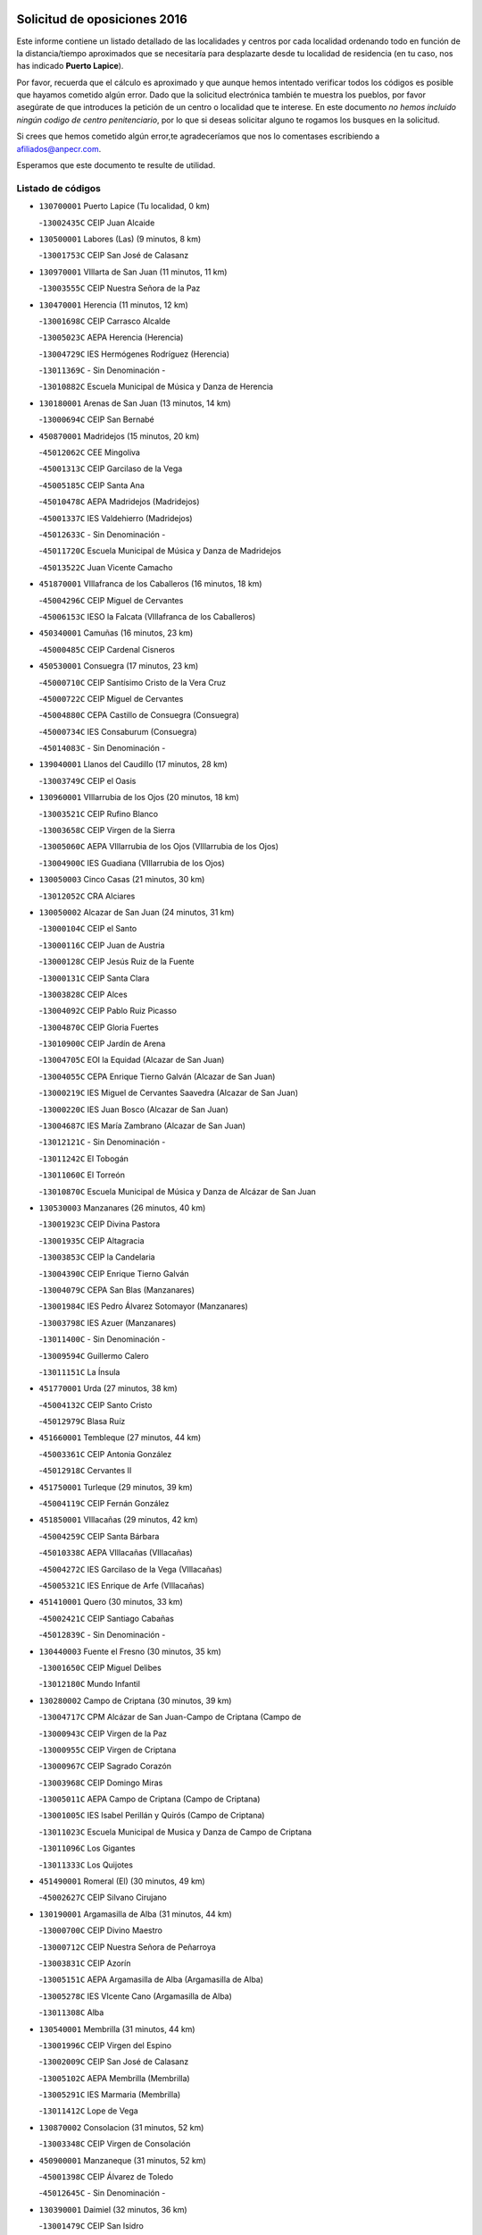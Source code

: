 

.. image:: logo.png
   :align: center

Solicitud de oposiciones 2016
======================================================

  
  
Este informe contiene un listado detallado de las localidades y centros por cada
localidad ordenando todo en función de la distancia/tiempo aproximados que se
necesitaría para desplazarte desde tu localidad de residencia (en tu caso,
nos has indicado **Puerto Lapice**).

Por favor, recuerda que el cálculo es aproximado y que aunque hemos
intentado verificar todos los códigos es posible que hayamos cometido algún
error. Dado que la solicitud electrónica también te muestra los pueblos, por
favor asegúrate de que introduces la petición de un centro o localidad que
te interese. En este documento
*no hemos incluido ningún codigo de centro penitenciario*, por lo que si deseas
solicitar alguno te rogamos los busques en la solicitud.

Si crees que hemos cometido algún error,te agradeceríamos que nos lo comentases
escribiendo a afiliados@anpecr.com.

Esperamos que este documento te resulte de utilidad.



Listado de códigos
-------------------


- ``130700001`` Puerto Lapice  (Tu localidad, 0 km)

  -``13002435C`` CEIP Juan Alcaide
    

- ``130500001`` Labores (Las)  (9 minutos, 8 km)

  -``13001753C`` CEIP San José de Calasanz
    

- ``130970001`` VIllarta de San Juan  (11 minutos, 11 km)

  -``13003555C`` CEIP Nuestra Señora de la Paz
    

- ``130470001`` Herencia  (11 minutos, 12 km)

  -``13001698C`` CEIP Carrasco Alcalde
    

  -``13005023C`` AEPA Herencia (Herencia)
    

  -``13004729C`` IES Hermógenes Rodríguez (Herencia)
    

  -``13011369C`` - Sin Denominación -
    

  -``13010882C`` Escuela Municipal de Música y Danza de Herencia
    

- ``130180001`` Arenas de San Juan  (13 minutos, 14 km)

  -``13000694C`` CEIP San Bernabé
    

- ``450870001`` Madridejos  (15 minutos, 20 km)

  -``45012062C`` CEE Mingoliva
    

  -``45001313C`` CEIP Garcilaso de la Vega
    

  -``45005185C`` CEIP Santa Ana
    

  -``45010478C`` AEPA Madridejos (Madridejos)
    

  -``45001337C`` IES Valdehierro (Madridejos)
    

  -``45012633C`` - Sin Denominación -
    

  -``45011720C`` Escuela Municipal de Música y Danza de Madridejos
    

  -``45013522C`` Juan Vicente Camacho
    

- ``451870001`` VIllafranca de los Caballeros  (16 minutos, 18 km)

  -``45004296C`` CEIP Miguel de Cervantes
    

  -``45006153C`` IESO la Falcata (VIllafranca de los Caballeros)
    

- ``450340001`` Camuñas  (16 minutos, 23 km)

  -``45000485C`` CEIP Cardenal Cisneros
    

- ``450530001`` Consuegra  (17 minutos, 23 km)

  -``45000710C`` CEIP Santísimo Cristo de la Vera Cruz
    

  -``45000722C`` CEIP Miguel de Cervantes
    

  -``45004880C`` CEPA Castillo de Consuegra (Consuegra)
    

  -``45000734C`` IES Consaburum (Consuegra)
    

  -``45014083C`` - Sin Denominación -
    

- ``139040001`` Llanos del Caudillo  (17 minutos, 28 km)

  -``13003749C`` CEIP el Oasis
    

- ``130960001`` VIllarrubia de los Ojos  (20 minutos, 18 km)

  -``13003521C`` CEIP Rufino Blanco
    

  -``13003658C`` CEIP Virgen de la Sierra
    

  -``13005060C`` AEPA VIllarrubia de los Ojos (VIllarrubia de los Ojos)
    

  -``13004900C`` IES Guadiana (VIllarrubia de los Ojos)
    

- ``130050003`` Cinco Casas  (21 minutos, 30 km)

  -``13012052C`` CRA Alciares
    

- ``130050002`` Alcazar de San Juan  (24 minutos, 31 km)

  -``13000104C`` CEIP el Santo
    

  -``13000116C`` CEIP Juan de Austria
    

  -``13000128C`` CEIP Jesús Ruiz de la Fuente
    

  -``13000131C`` CEIP Santa Clara
    

  -``13003828C`` CEIP Alces
    

  -``13004092C`` CEIP Pablo Ruiz Picasso
    

  -``13004870C`` CEIP Gloria Fuertes
    

  -``13010900C`` CEIP Jardín de Arena
    

  -``13004705C`` EOI la Equidad (Alcazar de San Juan)
    

  -``13004055C`` CEPA Enrique Tierno Galván (Alcazar de San Juan)
    

  -``13000219C`` IES Miguel de Cervantes Saavedra (Alcazar de San Juan)
    

  -``13000220C`` IES Juan Bosco (Alcazar de San Juan)
    

  -``13004687C`` IES María Zambrano (Alcazar de San Juan)
    

  -``13012121C`` - Sin Denominación -
    

  -``13011242C`` El Tobogán
    

  -``13011060C`` El Torreón
    

  -``13010870C`` Escuela Municipal de Música y Danza de Alcázar de San Juan
    

- ``130530003`` Manzanares  (26 minutos, 40 km)

  -``13001923C`` CEIP Divina Pastora
    

  -``13001935C`` CEIP Altagracia
    

  -``13003853C`` CEIP la Candelaria
    

  -``13004390C`` CEIP Enrique Tierno Galván
    

  -``13004079C`` CEPA San Blas (Manzanares)
    

  -``13001984C`` IES Pedro Álvarez Sotomayor (Manzanares)
    

  -``13003798C`` IES Azuer (Manzanares)
    

  -``13011400C`` - Sin Denominación -
    

  -``13009594C`` Guillermo Calero
    

  -``13011151C`` La Ínsula
    

- ``451770001`` Urda  (27 minutos, 38 km)

  -``45004132C`` CEIP Santo Cristo
    

  -``45012979C`` Blasa Ruíz
    

- ``451660001`` Tembleque  (27 minutos, 44 km)

  -``45003361C`` CEIP Antonia González
    

  -``45012918C`` Cervantes II
    

- ``451750001`` Turleque  (29 minutos, 39 km)

  -``45004119C`` CEIP Fernán González
    

- ``451850001`` VIllacañas  (29 minutos, 42 km)

  -``45004259C`` CEIP Santa Bárbara
    

  -``45010338C`` AEPA VIllacañas (VIllacañas)
    

  -``45004272C`` IES Garcilaso de la Vega (VIllacañas)
    

  -``45005321C`` IES Enrique de Arfe (VIllacañas)
    

- ``451410001`` Quero  (30 minutos, 33 km)

  -``45002421C`` CEIP Santiago Cabañas
    

  -``45012839C`` - Sin Denominación -
    

- ``130440003`` Fuente el Fresno  (30 minutos, 35 km)

  -``13001650C`` CEIP Miguel Delibes
    

  -``13012180C`` Mundo Infantil
    

- ``130280002`` Campo de Criptana  (30 minutos, 39 km)

  -``13004717C`` CPM Alcázar de San Juan-Campo de Criptana (Campo de
    

  -``13000943C`` CEIP Virgen de la Paz
    

  -``13000955C`` CEIP Virgen de Criptana
    

  -``13000967C`` CEIP Sagrado Corazón
    

  -``13003968C`` CEIP Domingo Miras
    

  -``13005011C`` AEPA Campo de Criptana (Campo de Criptana)
    

  -``13001005C`` IES Isabel Perillán y Quirós (Campo de Criptana)
    

  -``13011023C`` Escuela Municipal de Musica y Danza de Campo de Criptana
    

  -``13011096C`` Los Gigantes
    

  -``13011333C`` Los Quijotes
    

- ``451490001`` Romeral (El)  (30 minutos, 49 km)

  -``45002627C`` CEIP Silvano Cirujano
    

- ``130190001`` Argamasilla de Alba  (31 minutos, 44 km)

  -``13000700C`` CEIP Divino Maestro
    

  -``13000712C`` CEIP Nuestra Señora de Peñarroya
    

  -``13003831C`` CEIP Azorín
    

  -``13005151C`` AEPA Argamasilla de Alba (Argamasilla de Alba)
    

  -``13005278C`` IES VIcente Cano (Argamasilla de Alba)
    

  -``13011308C`` Alba
    

- ``130540001`` Membrilla  (31 minutos, 44 km)

  -``13001996C`` CEIP Virgen del Espino
    

  -``13002009C`` CEIP San José de Calasanz
    

  -``13005102C`` AEPA Membrilla (Membrilla)
    

  -``13005291C`` IES Marmaria (Membrilla)
    

  -``13011412C`` Lope de Vega
    

- ``130870002`` Consolacion  (31 minutos, 52 km)

  -``13003348C`` CEIP Virgen de Consolación
    

- ``450900001`` Manzaneque  (31 minutos, 52 km)

  -``45001398C`` CEIP Álvarez de Toledo
    

  -``45012645C`` - Sin Denominación -
    

- ``130390001`` Daimiel  (32 minutos, 36 km)

  -``13001479C`` CEIP San Isidro
    

  -``13001480C`` CEIP Infante Don Felipe
    

  -``13001492C`` CEIP la Espinosa
    

  -``13004572C`` CEIP Calatrava
    

  -``13004663C`` CEIP Albuera
    

  -``13004641C`` CEPA Miguel de Cervantes (Daimiel)
    

  -``13001595C`` IES Ojos del Guadiana (Daimiel)
    

  -``13003737C`` IES Juan D&#39;Opazo (Daimiel)
    

  -``13009508C`` Escuela Municipal de Música y Danza de Daimiel
    

  -``13011126C`` Sancho
    

  -``13011138C`` Virgen de las Cruces
    

- ``450710001`` Guardia (La)  (32 minutos, 54 km)

  -``45001052C`` CEIP Valentín Escobar
    

- ``451060001`` Mora  (33 minutos, 55 km)

  -``45001623C`` CEIP José Ramón Villa
    

  -``45001672C`` CEIP Fernando Martín
    

  -``45010466C`` AEPA Mora (Mora)
    

  -``45006220C`` IES Peñas Negras (Mora)
    

  -``45012670C`` - Sin Denominación -
    

  -``45012682C`` - Sin Denominación -
    

- ``451860001`` VIlla de Don Fadrique (La)  (34 minutos, 52 km)

  -``45004284C`` CEIP Ramón y Cajal
    

  -``45010508C`` IESO Leonor de Guzmán (VIlla de Don Fadrique (La))
    

- ``130830001`` Torralba de Calatrava  (35 minutos, 50 km)

  -``13003142C`` CEIP Cristo del Consuelo
    

  -``13011527C`` El Arca de los Sueños
    

  -``13012040C`` Escuela de Música de Torralba de Calatrava
    

- ``130790001`` Solana (La)  (35 minutos, 53 km)

  -``13002927C`` CEIP Sagrado Corazón
    

  -``13002939C`` CEIP Romero Peña
    

  -``13002940C`` CEIP el Santo
    

  -``13004833C`` CEIP el Humilladero
    

  -``13004894C`` CEIP Javier Paulino Pérez
    

  -``13010912C`` CEIP la Moheda
    

  -``13011001C`` CEIP Federico Romero
    

  -``13002976C`` IES Modesto Navarro (Solana (La))
    

  -``13010924C`` IES Clara Campoamor (Solana (La))
    

- ``450840001`` Lillo  (36 minutos, 54 km)

  -``45001222C`` CEIP Marcelino Murillo
    

  -``45012611C`` Tris-Tras
    

- ``451240002`` Orgaz  (36 minutos, 59 km)

  -``45002093C`` CEIP Conde de Orgaz
    

  -``45013662C`` Escuela Municipal de Música de Orgaz
    

  -``45012761C`` Nube de Algodón
    

- ``450940001`` Mascaraque  (36 minutos, 61 km)

  -``45001441C`` CEIP Juan de Padilla
    

- ``451900001`` VIllaminaya  (36 minutos, 62 km)

  -``45004338C`` CEIP Santo Domingo de Silos
    

- ``452000005`` Yebenes (Los)  (37 minutos, 52 km)

  -``45004478C`` CEIP San José de Calasanz
    

  -``45012050C`` AEPA Yebenes (Los) (Yebenes (Los))
    

  -``45005689C`` IES Guadalerzas (Yebenes (Los))
    

- ``450590001`` Dosbarrios  (37 minutos, 65 km)

  -``45000862C`` CEIP San Isidro Labrador
    

  -``45014034C`` Garabatos
    

- ``130520003`` Malagon  (38 minutos, 46 km)

  -``13001790C`` CEIP Cañada Real
    

  -``13001819C`` CEIP Santa Teresa
    

  -``13005035C`` AEPA Malagon (Malagon)
    

  -``13004730C`` IES Estados del Duque (Malagon)
    

  -``13011141C`` Santa Teresa de Jesús
    

- ``450120001`` Almonacid de Toledo  (38 minutos, 66 km)

  -``45000187C`` CEIP Virgen de la Oliva
    

- ``451010001`` Miguel Esteban  (39 minutos, 48 km)

  -``45001532C`` CEIP Cervantes
    

  -``45006098C`` IESO Juan Patiño Torres (Miguel Esteban)
    

  -``45012657C`` La Abejita
    

- ``130310001`` Carrion de Calatrava  (39 minutos, 58 km)

  -``13001030C`` CEIP Nuestra Señora de la Encarnación
    

  -``13011345C`` Clara Campoamor
    

- ``130740001`` San Carlos del Valle  (39 minutos, 64 km)

  -``13002824C`` CEIP San Juan Bosco
    

- ``450920001`` Marjaliza  (40 minutos, 56 km)

  -``45006037C`` CEIP San Juan
    

- ``130230001`` Bolaños de Calatrava  (40 minutos, 57 km)

  -``13000803C`` CEIP Fernando III el Santo
    

  -``13000815C`` CEIP Arzobispo Calzado
    

  -``13003786C`` CEIP Virgen del Monte
    

  -``13004936C`` CEIP Molino de Viento
    

  -``13010821C`` AEPA Bolaños de Calatrava (Bolaños de Calatrava)
    

  -``13004778C`` IES Berenguela de Castilla (Bolaños de Calatrava)
    

  -``13011084C`` El Castillo
    

  -``13011977C`` Mundo Mágico
    

- ``130820002`` Tomelloso  (40 minutos, 59 km)

  -``13004080C`` CEE Ponce de León
    

  -``13003038C`` CEIP Miguel de Cervantes
    

  -``13003041C`` CEIP José María del Moral
    

  -``13003051C`` CEIP Carmelo Cortés
    

  -``13003075C`` CEIP Doña Crisanta
    

  -``13003087C`` CEIP José Antonio
    

  -``13003762C`` CEIP San José de Calasanz
    

  -``13003981C`` CEIP Embajadores
    

  -``13003993C`` CEIP San Isidro
    

  -``13004109C`` CEIP San Antonio
    

  -``13004328C`` CEIP Almirante Topete
    

  -``13004948C`` CEIP Virgen de las Viñas
    

  -``13009478C`` CEIP Felix Grande
    

  -``13004122C`` EA Antonio López (Tomelloso)
    

  -``13004742C`` EOI Mar de VIñas (Tomelloso)
    

  -``13004559C`` CEPA Simienza (Tomelloso)
    

  -``13003129C`` IES Eladio Cabañero (Tomelloso)
    

  -``13003130C`` IES Francisco García Pavón (Tomelloso)
    

  -``13004821C`` IES Airén (Tomelloso)
    

  -``13005345C`` IES Alto Guadiana (Tomelloso)
    

  -``13004419C`` Conservatorio Municipal de Música
    

  -``13011199C`` Dulcinea
    

  -``13012027C`` Lorencete
    

  -``13011515C`` Mediodía
    

- ``130870001`` Valdepeñas  (40 minutos, 68 km)

  -``13010948C`` CEE María Luisa Navarro Margati
    

  -``13003211C`` CEIP Jesús Baeza
    

  -``13003221C`` CEIP Lorenzo Medina
    

  -``13003233C`` CEIP Jesús Castillo
    

  -``13003245C`` CEIP Lucero
    

  -``13003257C`` CEIP Luis Palacios
    

  -``13004006C`` CEIP Maestro Juan Alcaide
    

  -``13004845C`` EOI Ciudad de Valdepeñas (Valdepeñas)
    

  -``13004225C`` CEPA Francisco de Quevedo (Valdepeñas)
    

  -``13003324C`` IES Bernardo de Balbuena (Valdepeñas)
    

  -``13003336C`` IES Gregorio Prieto (Valdepeñas)
    

  -``13004766C`` IES Francisco Nieva (Valdepeñas)
    

  -``13011552C`` Cachiporro
    

  -``13011205C`` Cervantes
    

  -``13009533C`` Ignacio Morales Nieva
    

  -``13011217C`` Virgen de la Consolación
    

- ``451350001`` Puebla de Almoradiel (La)  (41 minutos, 61 km)

  -``45002287C`` CEIP Ramón y Cajal
    

  -``45012153C`` AEPA Puebla de Almoradiel (La) (Puebla de Almoradiel (La))
    

  -``45006116C`` IES Aldonza Lorenzo (Puebla de Almoradiel (La))
    

- ``451930001`` VIllanueva de Bogas  (41 minutos, 64 km)

  -``45004375C`` CEIP Santa Ana
    

- ``451070001`` Nambroca  (41 minutos, 72 km)

  -``45001726C`` CEIP la Fuente
    

  -``45012694C`` - Sin Denominación -
    

- ``130610001`` Pedro Muñoz  (42 minutos, 54 km)

  -``13002162C`` CEIP María Luisa Cañas
    

  -``13002174C`` CEIP Nuestra Señora de los Ángeles
    

  -``13004331C`` CEIP Maestro Juan de Ávila
    

  -``13011011C`` CEIP Hospitalillo
    

  -``13010808C`` AEPA Pedro Muñoz (Pedro Muñoz)
    

  -``13004781C`` IES Isabel Martínez Buendía (Pedro Muñoz)
    

  -``13011461C`` - Sin Denominación -
    

- ``450780001`` Huerta de Valdecarabanos  (42 minutos, 70 km)

  -``45001121C`` CEIP Virgen del Rosario de Pastores
    

  -``45012578C`` Garabatos
    

- ``130560001`` Miguelturra  (43 minutos, 64 km)

  -``13002061C`` CEIP el Pradillo
    

  -``13002071C`` CEIP Santísimo Cristo de la Misericordia
    

  -``13004973C`` CEIP Benito Pérez Galdós
    

  -``13009521C`` CEIP Clara Campoamor
    

  -``13005047C`` AEPA Miguelturra (Miguelturra)
    

  -``13004808C`` IES Campo de Calatrava (Miguelturra)
    

  -``13011424C`` - Sin Denominación -
    

  -``13011606C`` Escuela Municipal de Música de Miguelturra
    

  -``13012118C`` Municipal Nº 2
    

- ``450230001`` Burguillos de Toledo  (43 minutos, 78 km)

  -``45000357C`` CEIP Victorio Macho
    

  -``45013625C`` La Campana
    

- ``130660001`` Pozuelo de Calatrava  (44 minutos, 63 km)

  -``13002368C`` CEIP José María de la Fuente
    

  -``13005059C`` AEPA Pozuelo de Calatrava (Pozuelo de Calatrava)
    

- ``130340002`` Ciudad Real  (44 minutos, 67 km)

  -``13001224C`` CEE Puerta de Santa María
    

  -``13004341C`` CPM Marcos Redondo (Ciudad Real)
    

  -``13001078C`` CEIP Alcalde José Cruz Prado
    

  -``13001091C`` CEIP Pérez Molina
    

  -``13001108C`` CEIP Ciudad Jardín
    

  -``13001111C`` CEIP Ángel Andrade
    

  -``13001121C`` CEIP Dulcinea del Toboso
    

  -``13001157C`` CEIP José María de la Fuente
    

  -``13001169C`` CEIP Jorge Manrique
    

  -``13001170C`` CEIP Pío XII
    

  -``13001391C`` CEIP Carlos Eraña
    

  -``13003889C`` CEIP Miguel de Cervantes
    

  -``13003890C`` CEIP Juan Alcaide
    

  -``13004389C`` CEIP Carlos Vázquez
    

  -``13004444C`` CEIP Ferroviario
    

  -``13004651C`` CEIP Cristóbal Colón
    

  -``13004754C`` CEIP Santo Tomás de Villanueva Nº 16
    

  -``13004857C`` CEIP María de Pacheco
    

  -``13004882C`` CEIP Alcalde José Maestro
    

  -``13009466C`` CEIP Don Quijote
    

  -``13001406C`` EA Pedro Almodóvar (Ciudad Real)
    

  -``13004134C`` EOI Prado de Alarcos (Ciudad Real)
    

  -``13004067C`` CEPA Antonio Gala (Ciudad Real)
    

  -``13001327C`` IES Maestre de Calatrava (Ciudad Real)
    

  -``13001339C`` IES Maestro Juan de Ávila (Ciudad Real)
    

  -``13001340C`` IES Santa María de Alarcos (Ciudad Real)
    

  -``13003920C`` IES Hernán Pérez del Pulgar (Ciudad Real)
    

  -``13004456C`` IES Torreón del Alcázar (Ciudad Real)
    

  -``13004675C`` IES Atenea (Ciudad Real)
    

  -``13003683C`` Deleg Prov Educación Ciudad Real
    

  -``9555C`` Int. fuera provincia
    

  -``13010274C`` UO Ciudad Jardin
    

  -``45011707C`` UO CEE Ciudad de Toledo
    

  -``13011102C`` Alfonso X
    

  -``13011114C`` El Lirio
    

  -``13011370C`` La Flauta Mágica
    

  -``13011382C`` La Granja
    

- ``451630002`` Sonseca  (44 minutos, 72 km)

  -``45002883C`` CEIP San Juan Evangelista
    

  -``45012074C`` CEIP Peñamiel
    

  -``45005926C`` CEPA Cum Laude (Sonseca)
    

  -``45005355C`` IES la Sisla (Sonseca)
    

  -``45012891C`` Arco Iris
    

  -``45010351C`` Escuela Municipal de Música y Danza de Sonseca
    

  -``45012244C`` Virgen de la Salud
    

- ``451210001`` Ocaña  (44 minutos, 75 km)

  -``45002020C`` CEIP San José de Calasanz
    

  -``45012177C`` CEIP Pastor Poeta
    

  -``45005631C`` CEPA Gutierre de Cárdenas (Ocaña)
    

  -``45004685C`` IES Alonso de Ercilla (Ocaña)
    

  -``45004791C`` IES Miguel Hernández (Ocaña)
    

  -``45013731C`` - Sin Denominación -
    

  -``45012232C`` Mesa de Ocaña
    

- ``451670001`` Toboso (El)  (45 minutos, 58 km)

  -``45003371C`` CEIP Miguel de Cervantes
    

- ``450540001`` Corral de Almaguer  (45 minutos, 67 km)

  -``45000783C`` CEIP Nuestra Señora de la Muela
    

  -``45005801C`` IES la Besana (Corral de Almaguer)
    

  -``45012517C`` - Sin Denominación -
    

- ``130100001`` Alhambra  (45 minutos, 72 km)

  -``13000323C`` CEIP Nuestra Señora de Fátima
    

- ``450010001`` Ajofrin  (45 minutos, 74 km)

  -``45000011C`` CEIP Jacinto Guerrero
    

  -``45012335C`` La Casa de los Duendes
    

- ``450520001`` Cobisa  (45 minutos, 80 km)

  -``45000692C`` CEIP Cardenal Tavera
    

  -``45011793C`` CEIP Gloria Fuertes
    

  -``45013601C`` Escuela Municipal de Música y Danza de Cobisa
    

  -``45012499C`` Los Cotos
    

- ``130640001`` Poblete  (46 minutos, 74 km)

  -``13002290C`` CEIP la Alameda
    

- ``451150001`` Noblejas  (46 minutos, 77 km)

  -``45001908C`` CEIP Santísimo Cristo de las Injurias
    

  -``45012037C`` AEPA Noblejas (Noblejas)
    

  -``45012712C`` Rosa Sensat
    

- ``130130001`` Almagro  (47 minutos, 66 km)

  -``13000402C`` CEIP Miguel de Cervantes Saavedra
    

  -``13000414C`` CEIP Diego de Almagro
    

  -``13004377C`` CEIP Paseo Viejo de la Florida
    

  -``13010811C`` AEPA Almagro (Almagro)
    

  -``13000451C`` IES Antonio Calvín (Almagro)
    

  -``13000475C`` IES Clavero Fernández de Córdoba (Almagro)
    

  -``13011072C`` La Comedia
    

  -``13011278C`` Marioneta
    

  -``13009569C`` Pablo Molina
    

- ``451910001`` VIllamuelas  (47 minutos, 74 km)

  -``45004341C`` CEIP Santa María Magdalena
    

- ``452020001`` Yepes  (47 minutos, 76 km)

  -``45004557C`` CEIP Rafael García Valiño
    

  -``45006177C`` IES Carpetania (Yepes)
    

  -``45013078C`` Fuentearriba
    

- ``130770001`` Santa Cruz de Mudela  (47 minutos, 85 km)

  -``13002851C`` CEIP Cervantes
    

  -``13010869C`` AEPA Santa Cruz de Mudela (Santa Cruz de Mudela)
    

  -``13005205C`` IES Máximo Laguna (Santa Cruz de Mudela)
    

  -``13011485C`` Gloria Fuertes
    

- ``451420001`` Quintanar de la Orden  (48 minutos, 56 km)

  -``45002457C`` CEIP Cristóbal Colón
    

  -``45012001C`` CEIP Antonio Machado
    

  -``45005288C`` CEPA Luis VIves (Quintanar de la Orden)
    

  -``45002470C`` IES Infante Don Fadrique (Quintanar de la Orden)
    

  -``45004867C`` IES Alonso Quijano (Quintanar de la Orden)
    

  -``45012840C`` Pim Pon
    

- ``130100002`` Pozo de la Serna  (48 minutos, 73 km)

  -``13000335C`` CEIP Sagrado Corazón
    

- ``450960002`` Mazarambroz  (48 minutos, 75 km)

  -``45001477C`` CEIP Nuestra Señora del Sagrario
    

- ``451980001`` VIllatobas  (48 minutos, 83 km)

  -``45004454C`` CEIP Sagrado Corazón de Jesús
    

- ``130580001`` Moral de Calatrava  (49 minutos, 70 km)

  -``13002113C`` CEIP Agustín Sanz
    

  -``13004869C`` CEIP Manuel Clemente
    

  -``13010985C`` AEPA Moral de Calatrava (Moral de Calatrava)
    

  -``13005311C`` IES Peñalba (Moral de Calatrava)
    

  -``13011451C`` - Sin Denominación -
    

- ``450160001`` Arges  (49 minutos, 84 km)

  -``45000278C`` CEIP Tirso de Molina
    

  -``45011781C`` CEIP Miguel de Cervantes
    

  -``45012360C`` Ángel de la Guarda
    

  -``45013595C`` San Isidro Labrador
    

- ``451950001`` VIllarrubia de Santiago  (49 minutos, 85 km)

  -``45004399C`` CEIP Nuestra Señora del Castellar
    

- ``161330001`` Mota del Cuervo  (50 minutos, 67 km)

  -``16001624C`` CEIP Virgen de Manjavacas
    

  -``16009945C`` CEIP Santa Rita
    

  -``16004327C`` AEPA Mota del Cuervo (Mota del Cuervo)
    

  -``16004431C`` IES Julián Zarco (Mota del Cuervo)
    

  -``16009581C`` Balú
    

  -``16010017C`` Conservatorio Profesional de Música Mota del Cuervo
    

  -``16009593C`` El Santo
    

  -``16009295C`` Escuela Municipal de Música y Danza de Mota del Cuervo
    

- ``130880001`` Valenzuela de Calatrava  (50 minutos, 72 km)

  -``13003361C`` CEIP Nuestra Señora del Rosario
    

- ``451970001`` VIllasequilla  (50 minutos, 79 km)

  -``45004442C`` CEIP San Isidro Labrador
    

- ``130320001`` Carrizosa  (50 minutos, 82 km)

  -``13001054C`` CEIP Virgen del Salido
    

- ``451680001`` Toledo  (50 minutos, 86 km)

  -``45005574C`` CEE Ciudad de Toledo
    

  -``45005011C`` CPM Jacinto Guerrero (Toledo)
    

  -``45003383C`` CEIP la Candelaria
    

  -``45003401C`` CEIP Ángel del Alcázar
    

  -``45003644C`` CEIP Fábrica de Armas
    

  -``45003668C`` CEIP Santa Teresa
    

  -``45003929C`` CEIP Jaime de Foxa
    

  -``45003942C`` CEIP Alfonso Vi
    

  -``45004806C`` CEIP Garcilaso de la Vega
    

  -``45004818C`` CEIP Gómez Manrique
    

  -``45004843C`` CEIP Ciudad de Nara
    

  -``45004892C`` CEIP San Lucas y María
    

  -``45004971C`` CEIP Juan de Padilla
    

  -``45005203C`` CEIP Escultor Alberto Sánchez
    

  -``45005239C`` CEIP Gregorio Marañón
    

  -``45005318C`` CEIP Ciudad de Aquisgrán
    

  -``45010296C`` CEIP Europa
    

  -``45010302C`` CEIP Valparaíso
    

  -``45003930C`` EA Toledo (Toledo)
    

  -``45005483C`` EOI Raimundo de Toledo (Toledo)
    

  -``45004946C`` CEPA Gustavo Adolfo Bécquer (Toledo)
    

  -``45005641C`` CEPA Polígono (Toledo)
    

  -``45003796C`` IES Universidad Laboral (Toledo)
    

  -``45003863C`` IES el Greco (Toledo)
    

  -``45003875C`` IES Azarquiel (Toledo)
    

  -``45004752C`` IES Alfonso X el Sabio (Toledo)
    

  -``45004909C`` IES Juanelo Turriano (Toledo)
    

  -``45005240C`` IES Sefarad (Toledo)
    

  -``45005562C`` IES Carlos III (Toledo)
    

  -``45006301C`` IES María Pacheco (Toledo)
    

  -``45006311C`` IESO Princesa Galiana (Toledo)
    

  -``45600235C`` Academia de Infanteria de Toledo
    

  -``45013765C`` - Sin Denominación -
    

  -``45500007C`` Academia de Infantería
    

  -``45013790C`` Ana María Matute
    

  -``45012931C`` Ángel de la Guarda
    

  -``45012281C`` Castilla-La Mancha
    

  -``45012293C`` Cristo de la Vega
    

  -``45005847C`` Diego Ortiz
    

  -``45012301C`` El Olivo
    

  -``45013935C`` Gloria Fuertes
    

  -``45012311C`` La Cigarra
    

- ``451710001`` Torre de Esteban Hambran (La)  (50 minutos, 86 km)

  -``45004016C`` CEIP Juan Aguado
    

- ``450190003`` Perdices (Las)  (51 minutos, 89 km)

  -``45011771C`` CEIP Pintor Tomás Camarero
    

- ``450500001`` Ciruelos  (51 minutos, 90 km)

  -``45000679C`` CEIP Santísimo Cristo de la Misericordia
    

- ``130450001`` Granatula de Calatrava  (52 minutos, 74 km)

  -``13001662C`` CEIP Nuestra Señora Oreto y Zuqueca
    

- ``130340004`` Valverde  (52 minutos, 78 km)

  -``13001421C`` CEIP Alarcos
    

- ``130780001`` Socuellamos  (52 minutos, 81 km)

  -``13002873C`` CEIP Gerardo Martínez
    

  -``13002885C`` CEIP el Coso
    

  -``13004316C`` CEIP Carmen Arias
    

  -``13005163C`` AEPA Socuellamos (Socuellamos)
    

  -``13002903C`` IES Fernando de Mena (Socuellamos)
    

  -``13011497C`` Arco Iris
    

- ``451230001`` Ontigola  (52 minutos, 86 km)

  -``45002056C`` CEIP Virgen del Rosario
    

  -``45013819C`` - Sin Denominación -
    

- ``450830001`` Layos  (52 minutos, 88 km)

  -``45001210C`` CEIP María Magdalena
    

- ``130850001`` Torrenueva  (53 minutos, 83 km)

  -``13003181C`` CEIP Santiago el Mayor
    

  -``13011540C`` Nuestra Señora de la Cabeza
    

- ``450700001`` Guadamur  (53 minutos, 92 km)

  -``45001040C`` CEIP Nuestra Señora de la Natividad
    

  -``45012554C`` La Casita de Elia
    

- ``451220001`` Olias del Rey  (53 minutos, 93 km)

  -``45002044C`` CEIP Pedro Melendo García
    

  -``45012748C`` Árbol Mágico
    

  -``45012751C`` Bosque de los Sueños
    

- ``450270001`` Cabezamesada  (54 minutos, 76 km)

  -``45000394C`` CEIP Alonso de Cárdenas
    

- ``130930001`` VIllanueva de los Infantes  (54 minutos, 85 km)

  -``13003440C`` CEIP Arqueólogo García Bellido
    

  -``13005175C`` CEPA Miguel de Cervantes (VIllanueva de los Infantes)
    

  -``13003464C`` IES Francisco de Quevedo (VIllanueva de los Infantes)
    

  -``13004018C`` IES Ramón Giraldo (VIllanueva de los Infantes)
    

- ``130350001`` Corral de Calatrava  (54 minutos, 86 km)

  -``13001431C`` CEIP Nuestra Señora de la Paz
    

- ``130160001`` Almuradiel  (54 minutos, 99 km)

  -``13000633C`` CEIP Santiago Apóstol
    

- ``451920001`` VIllanueva de Alcardete  (55 minutos, 68 km)

  -``45004363C`` CEIP Nuestra Señora de la Piedad
    

- ``130340001`` Casas (Las)  (55 minutos, 75 km)

  -``13003774C`` CEIP Nuestra Señora del Rosario
    

- ``130080001`` Alcubillas  (55 minutos, 82 km)

  -``13000301C`` CEIP Nuestra Señora del Rosario
    

- ``451330001`` Polan  (55 minutos, 94 km)

  -``45002241C`` CEIP José María Corcuera
    

  -``45012141C`` AEPA Polan (Polan)
    

  -``45012785C`` Arco Iris
    

- ``139020001`` Ruidera  (56 minutos, 90 km)

  -``13000736C`` CEIP Juan Aguilar Molina
    

- ``161240001`` Mesas (Las)  (57 minutos, 71 km)

  -``16001533C`` CEIP Hermanos Amorós Fernández
    

  -``16004303C`` AEPA Mesas (Las) (Mesas (Las))
    

  -``16009970C`` IESO Mesas (Las) (Mesas (Las))
    

- ``161530001`` Pedernoso (El)  (57 minutos, 78 km)

  -``16001821C`` CEIP Juan Gualberto Avilés
    

- ``450190001`` Bargas  (57 minutos, 92 km)

  -``45000308C`` CEIP Santísimo Cristo de la Sala
    

  -``45005653C`` IES Julio Verne (Bargas)
    

  -``45012372C`` Gloria Fuertes
    

  -``45012384C`` Pinocho
    

- ``451020002`` Mocejon  (57 minutos, 96 km)

  -``45001544C`` CEIP Miguel de Cervantes
    

  -``45012049C`` AEPA Mocejon (Mocejon)
    

  -``45012669C`` La Oca
    

- ``130070001`` Alcolea de Calatrava  (58 minutos, 87 km)

  -``13000293C`` CEIP Tomasa Gallardo
    

  -``13005072C`` AEPA Alcolea de Calatrava (Alcolea de Calatrava)
    

  -``13012064C`` - Sin Denominación -
    

- ``450880001`` Magan  (58 minutos, 98 km)

  -``45001349C`` CEIP Santa Marina
    

  -``45013959C`` Soletes
    

- ``451960002`` VIllaseca de la Sagra  (58 minutos, 100 km)

  -``45004429C`` CEIP Virgen de las Angustias
    

- ``450250001`` Cabañas de la Sagra  (58 minutos, 101 km)

  -``45000370C`` CEIP San Isidro Labrador
    

  -``45013704C`` Gloria Fuertes
    

- ``451610004`` Seseña Nuevo  (58 minutos, 101 km)

  -``45002810C`` CEIP Fernando de Rojas
    

  -``45010363C`` CEIP Gloria Fuertes
    

  -``45011951C`` CEIP el Quiñón
    

  -``45010399C`` CEPA Seseña Nuevo (Seseña Nuevo)
    

  -``45012876C`` Burbujas
    

- ``451560001`` Santa Cruz de la Zarza  (58 minutos, 102 km)

  -``45002721C`` CEIP Eduardo Palomo Rodríguez
    

  -``45006190C`` IESO Velsinia (Santa Cruz de la Zarza)
    

  -``45012864C`` - Sin Denominación -
    

- ``452040001`` Yunclillos  (58 minutos, 103 km)

  -``45004594C`` CEIP Nuestra Señora de la Salud
    

- ``130650002`` Porzuna  (59 minutos, 75 km)

  -``13002320C`` CEIP Nuestra Señora del Rosario
    

  -``13005084C`` AEPA Porzuna (Porzuna)
    

  -``13005199C`` IES Ribera del Bullaque (Porzuna)
    

  -``13011473C`` Caramelo
    

- ``130220001`` Ballesteros de Calatrava  (59 minutos, 92 km)

  -``13000797C`` CEIP José María del Moral
    

- ``130090001`` Aldea del Rey  (59 minutos, 95 km)

  -``13000311C`` CEIP Maestro Navas
    

  -``13011254C`` El Parque
    

  -``13009557C`` Escuela Municipal de Música y Danza de Aldea del Rey
    

- ``130200001`` Argamasilla de Calatrava  (59 minutos, 100 km)

  -``13000748C`` CEIP Rodríguez Marín
    

  -``13000773C`` CEIP Virgen del Socorro
    

  -``13005138C`` AEPA Argamasilla de Calatrava (Argamasilla de Calatrava)
    

  -``13005281C`` IES Alonso Quijano (Argamasilla de Calatrava)
    

  -``13011311C`` Gloria Fuertes
    

- ``130980008`` VIso del Marques  (59 minutos, 104 km)

  -``13003634C`` CEIP Nuestra Señora del Valle
    

  -``13004791C`` IES los Batanes (VIso del Marques)
    

- ``160330001`` Belmonte  (1h, 83 km)

  -``16000280C`` CEIP Fray Luis de León
    

  -``16004406C`` IES San Juan del Castillo (Belmonte)
    

  -``16009830C`` La Lengua de las Mariposas
    

- ``451400001`` Pulgar  (1h, 90 km)

  -``45002411C`` CEIP Nuestra Señora de la Blanca
    

  -``45012827C`` Pulgarcito
    

- ``450550001`` Cuerva  (1h, 92 km)

  -``45000795C`` CEIP Soledad Alonso Dorado
    

- ``130910001`` VIllamayor de Calatrava  (1h, 96 km)

  -``13003403C`` CEIP Inocente Martín
    

- ``450140001`` Añover de Tajo  (1h, 101 km)

  -``45000230C`` CEIP Conde de Mayalde
    

  -``45006049C`` IES San Blas (Añover de Tajo)
    

  -``45012359C`` - Sin Denominación -
    

  -``45013881C`` Puliditos
    

- ``452030001`` Yuncler  (1h, 108 km)

  -``45004582C`` CEIP Remigio Laín
    

- ``161000001`` Hinojosos (Los)  (1h 1min, 79 km)

  -``16009362C`` CRA Airén
    

- ``130620001`` Picon  (1h 1min, 82 km)

  -``13002204C`` CEIP José María del Moral
    

- ``130370001`` Cozar  (1h 1min, 95 km)

  -``13001455C`` CEIP Santísimo Cristo de la Veracruz
    

- ``130670001`` Pozuelos de Calatrava (Los)  (1h 1min, 96 km)

  -``13002371C`` CEIP Santa Quiteria
    

- ``451160001`` Noez  (1h 1min, 101 km)

  -``45001945C`` CEIP Santísimo Cristo de la Salud
    

- ``451610003`` Seseña  (1h 1min, 104 km)

  -``45002809C`` CEIP Gabriel Uriarte
    

  -``45010442C`` CEIP Sisius
    

  -``45011823C`` CEIP Juan Carlos I
    

  -``45005677C`` IES Margarita Salas (Seseña)
    

  -``45006244C`` IES las Salinas (Seseña)
    

  -``45012888C`` Pequeñines
    

- ``450030001`` Albarreal de Tajo  (1h 1min, 105 km)

  -``45000035C`` CEIP Benjamín Escalonilla
    

- ``450320001`` Camarenilla  (1h 1min, 105 km)

  -``45000451C`` CEIP Nuestra Señora del Rosario
    

- ``130400001`` Fernan Caballero  (1h 2min, 75 km)

  -``13001601C`` CEIP Manuel Sastre Velasco
    

  -``13012167C`` Concha Mera
    

- ``162490001`` VIllamayor de Santiago  (1h 2min, 79 km)

  -``16002781C`` CEIP Gúzquez
    

  -``16004364C`` AEPA VIllamayor de Santiago (VIllamayor de Santiago)
    

  -``16004510C`` IESO Ítaca (VIllamayor de Santiago)
    

- ``161060001`` Horcajo de Santiago  (1h 2min, 85 km)

  -``16001314C`` CEIP José Montalvo
    

  -``16004352C`` AEPA Horcajo de Santiago (Horcajo de Santiago)
    

  -``16004492C`` IES Orden de Santiago (Horcajo de Santiago)
    

  -``16009544C`` Hervás y Panduro
    

- ``161540001`` Pedroñeras (Las)  (1h 2min, 85 km)

  -``16001831C`` CEIP Adolfo Martínez Chicano
    

  -``16004297C`` AEPA Pedroñeras (Las) (Pedroñeras (Las))
    

  -``16004066C`` IES Fray Luis de León (Pedroñeras (Las))
    

- ``130270001`` Calzada de Calatrava  (1h 2min, 87 km)

  -``13000888C`` CEIP Santa Teresa de Jesús
    

  -``13000891C`` CEIP Ignacio de Loyola
    

  -``13005141C`` AEPA Calzada de Calatrava (Calzada de Calatrava)
    

  -``13000906C`` IES Eduardo Valencia (Calzada de Calatrava)
    

  -``13011321C`` Solete
    

- ``130630002`` Piedrabuena  (1h 2min, 94 km)

  -``13002228C`` CEIP Miguel de Cervantes
    

  -``13003971C`` CEIP Luis Vives
    

  -``13009582C`` CEPA Montes Norte (Piedrabuena)
    

  -``13005308C`` IES Mónico Sánchez (Piedrabuena)
    

- ``130890002`` VIllahermosa  (1h 2min, 97 km)

  -``13003385C`` CEIP San Agustín
    

- ``020810003`` VIllarrobledo  (1h 2min, 101 km)

  -``02003065C`` CEIP Don Francisco Giner de los Ríos
    

  -``02003077C`` CEIP Graciano Atienza
    

  -``02003089C`` CEIP Jiménez de Córdoba
    

  -``02003090C`` CEIP Virrey Morcillo
    

  -``02003132C`` CEIP Virgen de la Caridad
    

  -``02004291C`` CEIP Diego Requena
    

  -``02008968C`` CEIP Barranco Cafetero
    

  -``02004471C`` EOI Menéndez Pelayo (VIllarrobledo)
    

  -``02003880C`` CEPA Alonso Quijano (VIllarrobledo)
    

  -``02003120C`` IES VIrrey Morcillo (VIllarrobledo)
    

  -``02003651C`` IES Octavio Cuartero (VIllarrobledo)
    

  -``02005189C`` IES Cencibel (VIllarrobledo)
    

  -``02008439C`` UO CP Francisco Giner de los Rios
    

- ``450210001`` Borox  (1h 2min, 102 km)

  -``45000321C`` CEIP Nuestra Señora de la Salud
    

- ``451890001`` VIllamiel de Toledo  (1h 2min, 103 km)

  -``45004326C`` CEIP Nuestra Señora de la Redonda
    

- ``451470001`` Rielves  (1h 2min, 107 km)

  -``45002551C`` CEIP Maximina Felisa Gómez Aguero
    

- ``451880001`` VIllaluenga de la Sagra  (1h 2min, 107 km)

  -``45004302C`` CEIP Juan Palarea
    

  -``45006165C`` IES Castillo del Águila (VIllaluenga de la Sagra)
    

- ``451450001`` Recas  (1h 3min, 107 km)

  -``45002536C`` CEIP Cesar Cabañas Caballero
    

  -``45012131C`` IES Arcipreste de Canales (Recas)
    

  -``45013728C`` Aserrín Aserrán
    

- ``162430002`` VIllaescusa de Haro  (1h 4min, 88 km)

  -``16004145C`` CRA Alonso Quijano
    

- ``450770001`` Huecas  (1h 4min, 108 km)

  -``45001118C`` CEIP Gregorio Marañón
    

- ``450180001`` Barcience  (1h 4min, 110 km)

  -``45010405C`` CEIP Santa María la Blanca
    

- ``452050001`` Yuncos  (1h 4min, 112 km)

  -``45004600C`` CEIP Nuestra Señora del Consuelo
    

  -``45010511C`` CEIP Guillermo Plaza
    

  -``45012104C`` CEIP Villa de Yuncos
    

  -``45006189C`` IES la Cañuela (Yuncos)
    

  -``45013492C`` Acuarela
    

- ``450510001`` Cobeja  (1h 4min, 113 km)

  -``45000680C`` CEIP San Juan Bautista
    

  -``45012487C`` Los Pitufitos
    

- ``450850001`` Lominchar  (1h 4min, 113 km)

  -``45001234C`` CEIP Ramón y Cajal
    

  -``45012621C`` Aldea Pitufa
    

- ``451190001`` Numancia de la Sagra  (1h 4min, 114 km)

  -``45001970C`` CEIP Santísimo Cristo de la Misericordia
    

  -``45011872C`` IES Profesor Emilio Lledó (Numancia de la Sagra)
    

  -``45012736C`` Garabatos
    

- ``451740001`` Totanes  (1h 5min, 98 km)

  -``45004107C`` CEIP Inmaculada Concepción
    

- ``450670001`` Galvez  (1h 5min, 108 km)

  -``45000989C`` CEIP San Juan de la Cruz
    

  -``45005975C`` IES Montes de Toledo (Galvez)
    

  -``45013716C`` Garbancito
    

- ``451730001`` Torrijos  (1h 5min, 114 km)

  -``45004053C`` CEIP Villa de Torrijos
    

  -``45011835C`` CEIP Lazarillo de Tormes
    

  -``45005276C`` CEPA Teresa Enríquez (Torrijos)
    

  -``45004090C`` IES Alonso de Covarrubias (Torrijos)
    

  -``45005252C`` IES Juan de Padilla (Torrijos)
    

  -``45012323C`` Cristo de la Sangre
    

  -``45012220C`` Maestro Gómez de Agüero
    

  -``45012943C`` Pequeñines
    

- ``130570001`` Montiel  (1h 6min, 99 km)

  -``13002095C`` CEIP Gutiérrez de la Vega
    

  -``13011448C`` - Sin Denominación -
    

- ``450980001`` Menasalbas  (1h 6min, 99 km)

  -``45001490C`` CEIP Nuestra Señora de Fátima
    

  -``45013753C`` Menapeques
    

- ``451820001`` Ventas Con Peña Aguilera (Las)  (1h 6min, 99 km)

  -``45004181C`` CEIP Nuestra Señora del Águila
    

- ``130330001`` Castellar de Santiago  (1h 6min, 100 km)

  -``13001066C`` CEIP San Juan de Ávila
    

- ``130710004`` Puertollano  (1h 6min, 105 km)

  -``13004353C`` CPM Pablo Sorozábal (Puertollano)
    

  -``13009545C`` CPD José Granero (Puertollano)
    

  -``13002459C`` CEIP Vicente Aleixandre
    

  -``13002472C`` CEIP Cervantes
    

  -``13002484C`` CEIP Calderón de la Barca
    

  -``13002502C`` CEIP Menéndez Pelayo
    

  -``13002538C`` CEIP Miguel de Unamuno
    

  -``13002541C`` CEIP Giner de los Ríos
    

  -``13002551C`` CEIP Gonzalo de Berceo
    

  -``13002563C`` CEIP Ramón y Cajal
    

  -``13002587C`` CEIP Doctor Limón
    

  -``13002599C`` CEIP Severo Ochoa
    

  -``13003646C`` CEIP Juan Ramón Jiménez
    

  -``13004274C`` CEIP David Jiménez Avendaño
    

  -``13004286C`` CEIP Ángel Andrade
    

  -``13004407C`` CEIP Enrique Tierno Galván
    

  -``13004596C`` EOI Pozo Norte (Puertollano)
    

  -``13004213C`` CEPA Antonio Machado (Puertollano)
    

  -``13002681C`` IES Fray Andrés (Puertollano)
    

  -``13002691C`` Ifp VIrgen de Gracia (Puertollano)
    

  -``13002708C`` IES Dámaso Alonso (Puertollano)
    

  -``13004468C`` IES Leonardo Da VInci (Puertollano)
    

  -``13004699C`` IES Comendador Juan de Távora (Puertollano)
    

  -``13004811C`` IES Galileo Galilei (Puertollano)
    

  -``13011163C`` El Filón
    

  -``13011059C`` Escuela Municipal de Danza
    

  -``13011175C`` Virgen de Gracia
    

- ``130250001`` Cabezarados  (1h 6min, 106 km)

  -``13000864C`` CEIP Nuestra Señora de Finibusterre
    

- ``450150001`` Arcicollar  (1h 6min, 110 km)

  -``45000254C`` CEIP San Blas
    

- ``450240001`` Burujon  (1h 6min, 113 km)

  -``45000369C`` CEIP Juan XXIII
    

  -``45012402C`` - Sin Denominación -
    

- ``020570002`` Ossa de Montiel  (1h 7min, 97 km)

  -``02002462C`` CEIP Enriqueta Sánchez
    

  -``02008853C`` AEPA Ossa de Montiel (Ossa de Montiel)
    

  -``02005153C`` IESO Belerma (Ossa de Montiel)
    

  -``02009407C`` - Sin Denominación -
    

- ``450020001`` Alameda de la Sagra  (1h 7min, 106 km)

  -``45000023C`` CEIP Nuestra Señora de la Asunción
    

  -``45012347C`` El Jardín de los Sueños
    

- ``450640001`` Esquivias  (1h 7min, 111 km)

  -``45000931C`` CEIP Miguel de Cervantes
    

  -``45011963C`` CEIP Catalina de Palacios
    

  -``45010387C`` IES Alonso Quijada (Esquivias)
    

  -``45012542C`` Sancho Panza
    

- ``130360002`` Cortijos de Arriba  (1h 8min, 71 km)

  -``13001443C`` CEIP Nuestra Señora de las Mercedes
    

- ``160860001`` Fuente de Pedro Naharro  (1h 8min, 94 km)

  -``16004182C`` CRA Retama
    

  -``16009891C`` Rosa León
    

- ``130840001`` Torre de Juan Abad  (1h 8min, 102 km)

  -``13003178C`` CEIP Francisco de Quevedo
    

  -``13011539C`` - Sin Denominación -
    

- ``130150001`` Almodovar del Campo  (1h 8min, 109 km)

  -``13000505C`` CEIP Maestro Juan de Ávila
    

  -``13000517C`` CEIP Virgen del Carmen
    

  -``13005126C`` AEPA Almodovar del Campo (Almodovar del Campo)
    

  -``13000566C`` IES San Juan Bautista de la Concepcion
    

  -``13011281C`` Gloria Fuertes
    

- ``450660001`` Fuensalida  (1h 8min, 113 km)

  -``45000977C`` CEIP Tomás Romojaro
    

  -``45011801C`` CEIP Condes de Fuensalida
    

  -``45011719C`` AEPA Fuensalida (Fuensalida)
    

  -``45005665C`` IES Aldebarán (Fuensalida)
    

  -``45011914C`` Maestro Vicente Rodríguez
    

  -``45013534C`` Zapatitos
    

- ``450690001`` Gerindote  (1h 8min, 116 km)

  -``45001039C`` CEIP San José
    

- ``162030001`` Tarancon  (1h 8min, 117 km)

  -``16002321C`` CEIP Duque de Riánsares
    

  -``16004443C`` CEIP Gloria Fuertes
    

  -``16003657C`` CEPA Altomira (Tarancon)
    

  -``16004534C`` IES la Hontanilla (Tarancon)
    

  -``16009453C`` Nuestra Señora de Riansares
    

  -``16009660C`` San Isidro
    

  -``16009672C`` Santa Quiteria
    

- ``459010001`` Santo Domingo-Caudilla  (1h 8min, 119 km)

  -``45004144C`` CEIP Santa Ana
    

- ``450810008`` Señorio de Illescas (El)  (1h 8min, 120 km)

  -``45012190C`` CEIP el Greco
    

- ``452010001`` Yeles  (1h 8min, 121 km)

  -``45004533C`` CEIP San Antonio
    

  -``45013066C`` Rocinante
    

- ``450310001`` Camarena  (1h 9min, 114 km)

  -``45000448C`` CEIP María del Mar
    

  -``45011975C`` CEIP Alonso Rodríguez
    

  -``45012128C`` IES Blas de Prado (Camarena)
    

  -``45012426C`` La Abeja Maya
    

- ``451360001`` Puebla de Montalban (La)  (1h 9min, 115 km)

  -``45002330C`` CEIP Fernando de Rojas
    

  -``45005941C`` AEPA Puebla de Montalban (La) (Puebla de Montalban (La))
    

  -``45004739C`` IES Juan de Lucena (Puebla de Montalban (La))
    

- ``161710001`` Provencio (El)  (1h 9min, 118 km)

  -``16001995C`` CEIP Infanta Cristina
    

  -``16009416C`` AEPA Provencio (El) (Provencio (El))
    

  -``16009283C`` IESO Tomás de la Fuente Jurado (Provencio (El))
    

- ``450810001`` Illescas  (1h 9min, 120 km)

  -``45001167C`` CEIP Martín Chico
    

  -``45005343C`` CEIP la Constitución
    

  -``45010454C`` CEIP Ilarcuris
    

  -``45011999C`` CEIP Clara Campoamor
    

  -``45005914C`` CEPA Pedro Gumiel (Illescas)
    

  -``45004788C`` IES Juan de Padilla (Illescas)
    

  -``45005987C`` IES Condestable Álvaro de Luna (Illescas)
    

  -``45012581C`` Canicas
    

  -``45012591C`` Truke
    

- ``130010001`` Abenojar  (1h 10min, 112 km)

  -``13000013C`` CEIP Nuestra Señora de la Encarnación
    

- ``450470001`` Cedillo del Condado  (1h 10min, 117 km)

  -``45000631C`` CEIP Nuestra Señora de la Natividad
    

  -``45012463C`` Pompitas
    

- ``451280001`` Pantoja  (1h 10min, 117 km)

  -``45002196C`` CEIP Marqueses de Manzanedo
    

  -``45012773C`` - Sin Denominación -
    

- ``451180001`` Noves  (1h 10min, 118 km)

  -``45001969C`` CEIP Nuestra Señora de la Monjia
    

  -``45012724C`` Barrio Sésamo
    

- ``451270001`` Palomeque  (1h 10min, 118 km)

  -``45002184C`` CEIP San Juan Bautista
    

- ``161900002`` San Clemente  (1h 10min, 122 km)

  -``16002151C`` CEIP Rafael López de Haro
    

  -``16004340C`` CEPA Campos del Záncara (San Clemente)
    

  -``16002173C`` IES Diego Torrente Pérez (San Clemente)
    

  -``16009647C`` - Sin Denominación -
    

- ``020530001`` Munera  (1h 11min, 108 km)

  -``02002334C`` CEIP Cervantes
    

  -``02004914C`` AEPA Munera (Munera)
    

  -``02005131C`` IESO Bodas de Camacho (Munera)
    

  -``02009365C`` Sanchica
    

- ``450620001`` Escalonilla  (1h 11min, 120 km)

  -``45000904C`` CEIP Sagrados Corazones
    

- ``450040001`` Alcabon  (1h 11min, 121 km)

  -``45000047C`` CEIP Nuestra Señora de la Aurora
    

- ``451340001`` Portillo de Toledo  (1h 12min, 115 km)

  -``45002251C`` CEIP Conde de Ruiseñada
    

- ``450560001`` Chozas de Canales  (1h 12min, 119 km)

  -``45000801C`` CEIP Santa María Magdalena
    

  -``45012475C`` Pepito Conejo
    

- ``130510003`` Luciana  (1h 13min, 107 km)

  -``13001765C`` CEIP Isabel la Católica
    

- ``451990001`` VIso de San Juan (El)  (1h 13min, 121 km)

  -``45004466C`` CEIP Fernando de Alarcón
    

  -``45011987C`` CEIP Miguel Delibes
    

- ``450910001`` Maqueda  (1h 13min, 125 km)

  -``45001416C`` CEIP Don Álvaro de Luna
    

- ``450380001`` Carranque  (1h 13min, 131 km)

  -``45000527C`` CEIP Guadarrama
    

  -``45012098C`` CEIP Villa de Materno
    

  -``45011859C`` IES Libertad (Carranque)
    

  -``45012438C`` Garabatos
    

- ``139010001`` Robledo (El)  (1h 14min, 90 km)

  -``13010778C`` CRA Valle del Bullaque
    

  -``13005096C`` AEPA Robledo (El) (Robledo (El))
    

- ``130900001`` VIllamanrique  (1h 14min, 109 km)

  -``13003397C`` CEIP Nuestra Señora de Gracia
    

- ``130040001`` Albaladejo  (1h 14min, 110 km)

  -``13012192C`` CRA Albaladejo
    

- ``450370001`` Carpio de Tajo (El)  (1h 14min, 123 km)

  -``45000515C`` CEIP Nuestra Señora de Ronda
    

- ``451760001`` Ugena  (1h 14min, 124 km)

  -``45004120C`` CEIP Miguel de Cervantes
    

  -``45011847C`` CEIP Tres Torres
    

  -``45012955C`` Los Peques
    

- ``161860001`` Saelices  (1h 14min, 137 km)

  -``16009386C`` CRA Segóbriga
    

- ``130650005`` Torno (El)  (1h 15min, 91 km)

  -``13002356C`` CEIP Nuestra Señora de Guadalupe
    

- ``130690001`` Puebla del Principe  (1h 15min, 106 km)

  -``13002423C`` CEIP Miguel González Calero
    

- ``451510001`` San Martin de Montalban  (1h 15min, 122 km)

  -``45002652C`` CEIP Santísimo Cristo de la Luz
    

- ``451580001`` Santa Olalla  (1h 15min, 130 km)

  -``45002779C`` CEIP Nuestra Señora de la Piedad
    

- ``451430001`` Quismondo  (1h 15min, 132 km)

  -``45002512C`` CEIP Pedro Zamorano
    

- ``130720003`` Retuerta del Bullaque  (1h 16min, 102 km)

  -``13010791C`` CRA Montes de Toledo
    

- ``130810001`` Terrinches  (1h 16min, 111 km)

  -``13003014C`` CEIP Miguel de Cervantes
    

- ``130920001`` VIllanueva de la Fuente  (1h 16min, 115 km)

  -``13003415C`` CEIP Inmaculada Concepción
    

  -``13005412C`` IESO Mentesa Oretana (VIllanueva de la Fuente)
    

- ``451830001`` Ventas de Retamosa (Las)  (1h 16min, 122 km)

  -``45004201C`` CEIP Santiago Paniego
    

- ``450360001`` Carmena  (1h 16min, 126 km)

  -``45000503C`` CEIP Cristo de la Cueva
    

- ``020480001`` Minaya  (1h 16min, 127 km)

  -``02002255C`` CEIP Diego Ciller Montoya
    

  -``02009341C`` Garabatos
    

- ``451570003`` Santa Cruz del Retamar  (1h 16min, 129 km)

  -``45002767C`` CEIP Nuestra Señora de la Paz
    

- ``160610001`` Casas de Fernando Alonso  (1h 16min, 134 km)

  -``16004170C`` CRA Tomás y Valiente
    

- ``160070001`` Alberca de Zancara (La)  (1h 17min, 104 km)

  -``16004111C`` CRA Jorge Manrique
    

- ``130480001`` Hinojosas de Calatrava  (1h 17min, 118 km)

  -``13004912C`` CRA Valle de Alcudia
    

- ``450410001`` Casarrubios del Monte  (1h 17min, 130 km)

  -``45000576C`` CEIP San Juan de Dios
    

  -``45012451C`` Arco Iris
    

- ``160270001`` Barajas de Melo  (1h 17min, 136 km)

  -``16004248C`` CRA Fermín Caballero
    

  -``16009477C`` Virgen de la Vega
    

- ``451530001`` San Pablo de los Montes  (1h 18min, 111 km)

  -``45002676C`` CEIP Nuestra Señora de Gracia
    

  -``45012852C`` San Pablo de los Montes
    

- ``020190001`` Bonillo (El)  (1h 18min, 112 km)

  -``02001381C`` CEIP Antón Díaz
    

  -``02004896C`` AEPA Bonillo (El) (Bonillo (El))
    

  -``02004422C`` IES las Sabinas (Bonillo (El))
    

- ``130240001`` Brazatortas  (1h 19min, 123 km)

  -``13000839C`` CEIP Cervantes
    

- ``451090001`` Navahermosa  (1h 19min, 127 km)

  -``45001763C`` CEIP San Miguel Arcángel
    

  -``45010341C`` CEPA la Raña (Navahermosa)
    

  -``45006207C`` IESO Manuel de Guzmán (Navahermosa)
    

  -``45012700C`` - Sin Denominación -
    

- ``161980001`` Sisante  (1h 19min, 139 km)

  -``16002264C`` CEIP Fernández Turégano
    

  -``16004418C`` IESO Camino Romano (Sisante)
    

  -``16009659C`` La Colmena
    

- ``020430001`` Lezuza  (1h 20min, 124 km)

  -``02007851C`` CRA Camino de Aníbal
    

  -``02008956C`` AEPA Lezuza (Lezuza)
    

  -``02010033C`` - Sin Denominación -
    

- ``450950001`` Mata (La)  (1h 20min, 129 km)

  -``45001453C`` CEIP Severo Ochoa
    

- ``450890002`` Malpica de Tajo  (1h 20min, 133 km)

  -``45001374C`` CEIP Fulgencio Sánchez Cabezudo
    

- ``450760001`` Hormigos  (1h 20min, 136 km)

  -``45001091C`` CEIP Virgen de la Higuera
    

- ``450400001`` Casar de Escalona (El)  (1h 20min, 140 km)

  -``45000552C`` CEIP Nuestra Señora de Hortum Sancho
    

- ``169010001`` Carrascosa del Campo  (1h 20min, 145 km)

  -``16004376C`` AEPA Carrascosa del Campo (Carrascosa del Campo)
    

- ``451800001`` Valmojado  (1h 21min, 134 km)

  -``45004168C`` CEIP Santo Domingo de Guzmán
    

  -``45012165C`` AEPA Valmojado (Valmojado)
    

  -``45006141C`` IES Cañada Real (Valmojado)
    

- ``450580001`` Domingo Perez  (1h 21min, 141 km)

  -``45011756C`` CRA Campos de Castilla
    

- ``020690001`` Roda (La)  (1h 22min, 147 km)

  -``02002711C`` CEIP José Antonio
    

  -``02002723C`` CEIP Juan Ramón Ramírez
    

  -``02002796C`` CEIP Tomás Navarro Tomás
    

  -``02004124C`` CEIP Miguel Hernández
    

  -``02010185C`` Eeoi de Roda (La) (Roda (La))
    

  -``02004793C`` AEPA Roda (La) (Roda (La))
    

  -``02002760C`` IES Doctor Alarcón Santón (Roda (La))
    

  -``02002784C`` IES Maestro Juan Rubio (Roda (La))
    

- ``450390001`` Carriches  (1h 23min, 132 km)

  -``45000540C`` CEIP Doctor Cesar González Gómez
    

- ``450610001`` Escalona  (1h 23min, 138 km)

  -``45000898C`` CEIP Inmaculada Concepción
    

  -``45006074C`` IES Lazarillo de Tormes (Escalona)
    

- ``450410002`` Calypo Fado  (1h 23min, 142 km)

  -``45010375C`` CEIP Calypo
    

- ``130060001`` Alcoba  (1h 24min, 107 km)

  -``13000256C`` CEIP Don Rodrigo
    

- ``020150001`` Barrax  (1h 24min, 133 km)

  -``02001275C`` CEIP Benjamín Palencia
    

  -``02004811C`` AEPA Barrax (Barrax)
    

- ``450460001`` Cebolla  (1h 24min, 138 km)

  -``45000621C`` CEIP Nuestra Señora de la Antigua
    

  -``45006062C`` IES Arenales del Tajo (Cebolla)
    

- ``450480001`` Cerralbos (Los)  (1h 25min, 151 km)

  -``45011768C`` CRA Entrerríos
    

- ``130730001`` Saceruela  (1h 26min, 137 km)

  -``13002800C`` CEIP Virgen de las Cruces
    

- ``450130001`` Almorox  (1h 26min, 144 km)

  -``45000229C`` CEIP Silvano Cirujano
    

- ``450450001`` Cazalegas  (1h 26min, 152 km)

  -``45000606C`` CEIP Miguel de Cervantes
    

  -``45013613C`` - Sin Denominación -
    

- ``161020001`` Honrubia  (1h 26min, 154 km)

  -``16004561C`` CRA los Girasoles
    

- ``130750001`` San Lorenzo de Calatrava  (1h 27min, 134 km)

  -``13010781C`` CRA Sierra Morena
    

- ``450990001`` Mentrida  (1h 27min, 145 km)

  -``45001507C`` CEIP Luis Solana
    

  -``45011860C`` IES Antonio Jiménez-Landi (Mentrida)
    

- ``161120005`` Huete  (1h 28min, 156 km)

  -``16004571C`` CRA Campos de la Alcarria
    

  -``16008679C`` AEPA Huete (Huete)
    

  -``16004509C`` IESO Ciudad de Luna (Huete)
    

  -``16009556C`` - Sin Denominación -
    

- ``160600002`` Casas de Benitez  (1h 29min, 151 km)

  -``16004601C`` CRA Molinos del Júcar
    

  -``16009490C`` Bambi
    

- ``020780001`` VIllalgordo del Júcar  (1h 29min, 159 km)

  -``02003016C`` CEIP San Roque
    

- ``162690002`` VIllares del Saz  (1h 29min, 166 km)

  -``16004649C`` CRA el Quijote
    

  -``16004042C`` IES los Sauces (VIllares del Saz)
    

- ``020350001`` Gineta (La)  (1h 30min, 165 km)

  -``02001743C`` CEIP Mariano Munera
    

- ``161480001`` Palomares del Campo  (1h 31min, 160 km)

  -``16004121C`` CRA San José de Calasanz
    

- ``451170001`` Nombela  (1h 32min, 147 km)

  -``45001957C`` CEIP Cristo de la Nava
    

- ``451370001`` Pueblanueva (La)  (1h 32min, 149 km)

  -``45002366C`` CEIP San Isidro
    

- ``451520001`` San Martin de Pusa  (1h 32min, 150 km)

  -``45013871C`` CRA Río Pusa
    

- ``020080001`` Alcaraz  (1h 33min, 138 km)

  -``02001111C`` CEIP Nuestra Señora de Cortes
    

  -``02004902C`` AEPA Alcaraz (Alcaraz)
    

  -``02004082C`` IES Pedro Simón Abril (Alcaraz)
    

  -``02009079C`` - Sin Denominación -
    

- ``020680003`` Robledo  (1h 34min, 141 km)

  -``02004574C`` CRA Sierra de Alcaraz
    

- ``451570001`` Calalberche  (1h 34min, 151 km)

  -``45011811C`` CEIP Ribera del Alberche
    

- ``160660001`` Casasimarro  (1h 34min, 161 km)

  -``16000693C`` CEIP Luis de Mateo
    

  -``16004273C`` AEPA Casasimarro (Casasimarro)
    

  -``16009271C`` IESO Publio López Mondejar (Casasimarro)
    

  -``16009507C`` Arco Iris
    

  -``16009258C`` Escuela Municipal de Música y Danza de Casasimarro
    

- ``020800001`` VIllapalacios  (1h 35min, 140 km)

  -``02004677C`` CRA los Olivos
    

- ``162510004`` VIllanueva de la Jara  (1h 35min, 162 km)

  -``16002823C`` CEIP Hermenegildo Moreno
    

  -``16009982C`` IESO VIllanueva de la Jara (VIllanueva de la Jara)
    

- ``451540001`` San Roman de los Montes  (1h 35min, 170 km)

  -``45010417C`` CEIP Nuestra Señora del Buen Camino
    

- ``130490001`` Horcajo de los Montes  (1h 36min, 127 km)

  -``13010766C`` CRA San Isidro
    

  -``13005217C`` IES Montes de Cabañeros (Horcajo de los Montes)
    

- ``020710004`` San Pedro  (1h 36min, 146 km)

  -``02002838C`` CEIP Margarita Sotos
    

- ``161910001`` San Lorenzo de la Parrilla  (1h 37min, 137 km)

  -``16004455C`` CRA Gloria Fuertes
    

- ``020120001`` Balazote  (1h 37min, 145 km)

  -``02001241C`` CEIP Nuestra Señora del Rosario
    

  -``02004768C`` AEPA Balazote (Balazote)
    

  -``02005116C`` IESO Vía Heraclea (Balazote)
    

  -``02009134C`` - Sin Denominación -
    

- ``450680001`` Garciotun  (1h 37min, 160 km)

  -``45001027C`` CEIP Santa María Magdalena
    

- ``190060001`` Albalate de Zorita  (1h 37min, 161 km)

  -``19003991C`` CRA la Colmena
    

  -``19003723C`` AEPA Albalate de Zorita (Albalate de Zorita)
    

  -``19008824C`` Garabatos
    

- ``451120001`` Navalmorales (Los)  (1h 38min, 147 km)

  -``45001805C`` CEIP San Francisco
    

  -``45005495C`` IES los Navalmorales (Navalmorales (Los))
    

- ``451440001`` Real de San VIcente (El)  (1h 38min, 163 km)

  -``45014022C`` CRA Real de San Vicente
    

- ``020730001`` Tarazona de la Mancha  (1h 38min, 172 km)

  -``02002887C`` CEIP Eduardo Sanchiz
    

  -``02004801C`` AEPA Tarazona de la Mancha (Tarazona de la Mancha)
    

  -``02004379C`` IES José Isbert (Tarazona de la Mancha)
    

  -``02009468C`` Gloria Fuertes
    

- ``161340001`` Motilla del Palancar  (1h 38min, 177 km)

  -``16001651C`` CEIP San Gil Abad
    

  -``16009994C`` Eeoi de Motilla del Palancar (Motilla del Palancar)
    

  -``16004251C`` CEPA Cervantes (Motilla del Palancar)
    

  -``16003463C`` IES Jorge Manrique (Motilla del Palancar)
    

  -``16009601C`` Inmaculada Concepción
    

- ``130210001`` Arroba de los Montes  (1h 39min, 124 km)

  -``13010754C`` CRA Río San Marcos
    

- ``130680001`` Puebla de Don Rodrigo  (1h 39min, 143 km)

  -``13002401C`` CEIP San Fermín
    

- ``020650002`` Pozuelo  (1h 39min, 154 km)

  -``02004550C`` CRA los Llanos
    

- ``451650006`` Talavera de la Reina  (1h 39min, 165 km)

  -``45005811C`` CEE Bios
    

  -``45002950C`` CEIP Federico García Lorca
    

  -``45002986C`` CEIP Santa María
    

  -``45003139C`` CEIP Nuestra Señora del Prado
    

  -``45003140C`` CEIP Fray Hernando de Talavera
    

  -``45003152C`` CEIP San Ildefonso
    

  -``45003164C`` CEIP San Juan de Dios
    

  -``45004624C`` CEIP Hernán Cortés
    

  -``45004831C`` CEIP José Bárcena
    

  -``45004855C`` CEIP Antonio Machado
    

  -``45005197C`` CEIP Pablo Iglesias
    

  -``45013583C`` CEIP Bartolomé Nicolau
    

  -``45005057C`` EA Talavera (Talavera de la Reina)
    

  -``45005537C`` EOI Talavera de la Reina (Talavera de la Reina)
    

  -``45004958C`` CEPA Río Tajo (Talavera de la Reina)
    

  -``45003255C`` IES Padre Juan de Mariana (Talavera de la Reina)
    

  -``45003267C`` IES Juan Antonio Castro (Talavera de la Reina)
    

  -``45003279C`` IES San Isidro (Talavera de la Reina)
    

  -``45004740C`` IES Gabriel Alonso de Herrera (Talavera de la Reina)
    

  -``45005461C`` IES Puerta de Cuartos (Talavera de la Reina)
    

  -``45005471C`` IES Ribera del Tajo (Talavera de la Reina)
    

  -``45014101C`` Conservatorio Profesional de Música de Talavera de la Reina
    

  -``45012256C`` El Alfar
    

  -``45000618C`` Eusebio Rubalcaba
    

  -``45012268C`` Julián Besteiro
    

  -``45012271C`` Santo Ángel de la Guarda
    

- ``451130002`` Navalucillos (Los)  (1h 40min, 149 km)

  -``45001854C`` CEIP Nuestra Señora de las Saleras
    

- ``450970001`` Mejorada  (1h 40min, 175 km)

  -``45010429C`` CRA Ribera del Guadyerbas
    

- ``162360001`` Valverde de Jucar  (1h 41min, 144 km)

  -``16004625C`` CRA Ribera del Júcar
    

  -``16009933C`` Villa de Valverde
    

- ``451650005`` Gamonal  (1h 41min, 180 km)

  -``45002962C`` CEIP Don Cristóbal López
    

  -``45013649C`` Gamonital
    

- ``451650007`` Talavera la Nueva  (1h 41min, 180 km)

  -``45003358C`` CEIP San Isidro
    

  -``45012906C`` Dulcinea
    

- ``451810001`` Velada  (1h 41min, 183 km)

  -``45004171C`` CEIP Andrés Arango
    

- ``450280001`` Alberche del Caudillo  (1h 42min, 184 km)

  -``45000400C`` CEIP San Isidro
    

- ``190460001`` Azuqueca de Henares  (1h 43min, 176 km)

  -``19000333C`` CEIP la Paz
    

  -``19000357C`` CEIP Virgen de la Soledad
    

  -``19003863C`` CEIP Maestra Plácida Herranz
    

  -``19004004C`` CEIP Siglo XXI
    

  -``19008095C`` CEIP la Paloma
    

  -``19008745C`` CEIP la Espiga
    

  -``19002950C`` CEPA Clara Campoamor (Azuqueca de Henares)
    

  -``19002615C`` IES Arcipreste de Hita (Azuqueca de Henares)
    

  -``19002640C`` IES San Isidro (Azuqueca de Henares)
    

  -``19003978C`` IES Profesor Domínguez Ortiz (Azuqueca de Henares)
    

  -``19009491C`` Elvira Lindo
    

  -``19008800C`` La Campiña
    

  -``19009567C`` La Curva
    

  -``19008885C`` La Noguera
    

  -``19008873C`` 8 de Marzo
    

- ``450280002`` Calera y Chozas  (1h 43min, 188 km)

  -``45000412C`` CEIP Santísimo Cristo de Chozas
    

  -``45012414C`` Maestro Don Antonio Fernández
    

- ``130420001`` Fuencaliente  (1h 44min, 161 km)

  -``13001625C`` CEIP Nuestra Señora de los Baños
    

  -``13005424C`` IESO Peña Escrita (Fuencaliente)
    

- ``190240001`` Alovera  (1h 44min, 182 km)

  -``19000205C`` CEIP Virgen de la Paz
    

  -``19008034C`` CEIP Parque Vallejo
    

  -``19008186C`` CEIP Campiña Verde
    

  -``19008711C`` AEPA Alovera (Alovera)
    

  -``19008113C`` IES Carmen Burgos de Seguí (Alovera)
    

  -``19008851C`` Corazones Pequeños
    

  -``19008174C`` Escuela Municipal de Música y Danza de Alovera
    

  -``19008861C`` San Miguel Arcangel
    

- ``020030013`` Santa Ana  (1h 45min, 168 km)

  -``02001007C`` CEIP Pedro Simón Abril
    

- ``161750001`` Quintanar del Rey  (1h 45min, 176 km)

  -``16002033C`` CEIP Valdemembra
    

  -``16009957C`` CEIP Paula Soler Sanchiz
    

  -``16008655C`` AEPA Quintanar del Rey (Quintanar del Rey)
    

  -``16004030C`` IES Fernando de los Ríos (Quintanar del Rey)
    

  -``16009404C`` Escuela Municipal de Música y Danza de Quintanar del Rey
    

  -``16009441C`` La Sagrada Familia
    

  -``16009635C`` Quinterias
    

- ``160960001`` Graja de Iniesta  (1h 45min, 196 km)

  -``16004595C`` CRA Camino Real de Levante
    

- ``190210001`` Almoguera  (1h 46min, 163 km)

  -``19003565C`` CRA Pimafad
    

  -``19008836C`` - Sin Denominación -
    

- ``162440002`` VIllagarcia del Llano  (1h 46min, 182 km)

  -``16002720C`` CEIP Virrey Núñez de Haro
    

- ``193190001`` VIllanueva de la Torre  (1h 46min, 182 km)

  -``19004016C`` CEIP Paco Rabal
    

  -``19008071C`` CEIP Gloria Fuertes
    

  -``19008137C`` IES Newton-Salas (VIllanueva de la Torre)
    

- ``192300001`` Quer  (1h 46min, 183 km)

  -``19008691C`` CEIP Villa de Quer
    

  -``19009026C`` Las Setitas
    

- ``191920001`` Mondejar  (1h 47min, 145 km)

  -``19001593C`` CEIP José Maldonado y Ayuso
    

  -``19003701C`` CEPA Alcarria Baja (Mondejar)
    

  -``19003838C`` IES Alcarria Baja (Mondejar)
    

  -``19008991C`` - Sin Denominación -
    

- ``169030001`` Valera de Abajo  (1h 47min, 152 km)

  -``16002586C`` CEIP Virgen del Rosario
    

  -``16004054C`` IES Duque de Alarcón (Valera de Abajo)
    

- ``192800002`` Torrejon del Rey  (1h 47min, 179 km)

  -``19002241C`` CEIP Virgen de las Candelas
    

  -``19009385C`` Escuela de Musica y Danza de Torrejon del Rey
    

- ``020030002`` Albacete  (1h 47min, 183 km)

  -``02003569C`` CEE Eloy Camino
    

  -``02004616C`` CPM Tomás de Torrejón y Velasco (Albacete)
    

  -``02007800C`` CPD José Antonio Ruiz (Albacete)
    

  -``02000040C`` CEIP Carlos V
    

  -``02000052C`` CEIP Cristóbal Colón
    

  -``02000064C`` CEIP Cervantes
    

  -``02000076C`` CEIP Cristóbal Valera
    

  -``02000088C`` CEIP Diego Velázquez
    

  -``02000091C`` CEIP Doctor Fleming
    

  -``02000106C`` CEIP Severo Ochoa
    

  -``02000118C`` CEIP Inmaculada Concepción
    

  -``02000121C`` CEIP María de los Llanos Martínez
    

  -``02000131C`` CEIP Príncipe Felipe
    

  -``02000143C`` CEIP Reina Sofía
    

  -``02000155C`` CEIP San Fernando
    

  -``02000167C`` CEIP San Fulgencio
    

  -``02000180C`` CEIP Virgen de los Llanos
    

  -``02000805C`` CEIP Antonio Machado
    

  -``02000830C`` CEIP Castilla-la Mancha
    

  -``02000842C`` CEIP Benjamín Palencia
    

  -``02000854C`` CEIP Federico Mayor Zaragoza
    

  -``02000878C`` CEIP Ana Soto
    

  -``02003752C`` CEIP San Pablo
    

  -``02003764C`` CEIP Pedro Simón Abril
    

  -``02003879C`` CEIP Parque Sur
    

  -``02003909C`` CEIP San Antón
    

  -``02004021C`` CEIP Villacerrada
    

  -``02004112C`` CEIP José Prat García
    

  -``02004264C`` CEIP José Salustiano Serna
    

  -``02004409C`` CEIP Feria-Isabel Bonal
    

  -``02007757C`` CEIP la Paz
    

  -``02007769C`` CEIP Gloria Fuertes
    

  -``02008816C`` CEIP Francisco Giner de los Ríos
    

  -``02007794C`` EA Albacete (Albacete)
    

  -``02004094C`` EOI Albacete (Albacete)
    

  -``02003673C`` CEPA los Llanos (Albacete)
    

  -``02010045C`` AEPA Albacete (Albacete)
    

  -``02000453C`` IES los Olmos (Albacete)
    

  -``02000556C`` IES Alto de los Molinos (Albacete)
    

  -``02000714C`` IES Bachiller Sabuco (Albacete)
    

  -``02000726C`` IES Tomás Navarro Tomás (Albacete)
    

  -``02000738C`` IES Andrés de Vandelvira (Albacete)
    

  -``02000741C`` IES Don Bosco (Albacete)
    

  -``02000763C`` IES Parque Lineal (Albacete)
    

  -``02000799C`` IES Universidad Laboral (Albacete)
    

  -``02003481C`` IES Amparo Sanz (Albacete)
    

  -``02003892C`` IES Leonardo Da VInci (Albacete)
    

  -``02004008C`` IES Diego de Siloé (Albacete)
    

  -``02004240C`` IES Al-Basit (Albacete)
    

  -``02004331C`` IES Julio Rey Pastor (Albacete)
    

  -``02004410C`` IES Ramón y Cajal (Albacete)
    

  -``02004941C`` IES Federico García Lorca (Albacete)
    

  -``02010011C`` SES Albacete (Albacete)
    

  -``02010124C`` - Sin Denominación -
    

  -``02005086C`` Barrio del Ensanche
    

  -``02009641C`` Base Aérea
    

  -``02008981C`` El Pilar
    

  -``02008993C`` El Tren Azul
    

  -``02007824C`` Escuela Municipal de Música Moderna de Albacete
    

  -``02005062C`` Hermanos Falcó
    

  -``02009161C`` Los Almendros
    

  -``02009006C`` Los Girasoles
    

  -``02008750C`` Nueva Vereda
    

  -``02009985C`` Paseo de la Cuba
    

  -``02003788C`` Real Conservatorio Profesional de Música y Danza
    

  -``02005049C`` San Pablo
    

  -``02005074C`` San Pedro Mortero
    

  -``02009018C`` Virgen de los Llanos
    

- ``191050002`` Chiloeches  (1h 47min, 184 km)

  -``19000710C`` CEIP José Inglés
    

  -``19008782C`` IES Peñalba (Chiloeches)
    

  -``19009580C`` San Marcos
    

- ``160420001`` Campillo de Altobuey  (1h 47min, 189 km)

  -``16009349C`` CRA los Pinares
    

  -``16009489C`` La Cometa Azul
    

- ``160780003`` Cuenca  (1h 47min, 199 km)

  -``16003281C`` CEE Infanta Elena
    

  -``16003301C`` CPM Pedro Aranaz (Cuenca)
    

  -``16000802C`` CEIP el Carmen
    

  -``16000838C`` CEIP la Paz
    

  -``16000841C`` CEIP Ramón y Cajal
    

  -``16000863C`` CEIP Santa Ana
    

  -``16001041C`` CEIP Casablanca
    

  -``16003074C`` CEIP Fray Luis de León
    

  -``16003256C`` CEIP Santa Teresa
    

  -``16003487C`` CEIP Federico Muelas
    

  -``16003499C`` CEIP San Julian
    

  -``16003529C`` CEIP Fuente del Oro
    

  -``16003608C`` CEIP San Fernando
    

  -``16008643C`` CEIP Hermanos Valdés
    

  -``16008722C`` CEIP Ciudad Encantada
    

  -``16009878C`` CEIP Isaac Albéniz
    

  -``16008667C`` EA José María Cruz Novillo (Cuenca)
    

  -``16003682C`` EOI Sebastián de Covarrubias (Cuenca)
    

  -``16003207C`` CEPA Lucas Aguirre (Cuenca)
    

  -``16000966C`` IES Alfonso VIII (Cuenca)
    

  -``16000978C`` IES Lorenzo Hervás y Panduro (Cuenca)
    

  -``16000991C`` IES San José (Cuenca)
    

  -``16001004C`` IES Pedro Mercedes (Cuenca)
    

  -``16003116C`` IES Fernando Zóbel (Cuenca)
    

  -``16003931C`` IES Santiago Grisolía (Cuenca)
    

  -``16009519C`` Cañadillas Este
    

  -``16009428C`` Cascabel
    

  -``16008692C`` Ismael Martínez Marín
    

  -``16009520C`` La Paz
    

  -``16009532C`` Sagrado Corazón de Jesús
    

- ``130110001`` Almaden  (1h 48min, 169 km)

  -``13000359C`` CEIP Jesús Nazareno
    

  -``13000360C`` CEIP Hijos de Obreros
    

  -``13004298C`` CEPA Almaden (Almaden)
    

  -``13000372C`` IES Pablo Ruiz Picasso (Almaden)
    

  -``13000384C`` IES Mercurio (Almaden)
    

  -``13011266C`` Arco Iris
    

- ``020210001`` Casas de Juan Nuñez  (1h 48min, 173 km)

  -``02001408C`` CEIP San Pedro Apóstol
    

  -``02009171C`` - Sin Denominación -
    

- ``161130003`` Iniesta  (1h 48min, 180 km)

  -``16001405C`` CEIP María Jover
    

  -``16004261C`` AEPA Iniesta (Iniesta)
    

  -``16000899C`` IES Cañada de la Encina (Iniesta)
    

  -``16009568C`` - Sin Denominación -
    

  -``16009921C`` Clave de Sol-Fa
    

- ``020450001`` Madrigueras  (1h 48min, 183 km)

  -``02002206C`` CEIP Constitución Española
    

  -``02004835C`` AEPA Madrigueras (Madrigueras)
    

  -``02004434C`` IES Río Júcar (Madrigueras)
    

  -``02009331C`` - Sin Denominación -
    

  -``02007861C`` Escuela Municipal de Música y Danza
    

- ``190580001`` Cabanillas del Campo  (1h 48min, 186 km)

  -``19000461C`` CEIP San Blas
    

  -``19008046C`` CEIP los Olivos
    

  -``19008216C`` CEIP la Senda
    

  -``19003981C`` IES Ana María Matute (Cabanillas del Campo)
    

  -``19008150C`` Escuela Municipal de Música y Danza de Cabanillas del Campo
    

  -``19008903C`` Los Llanos
    

  -``19009506C`` Mirador
    

  -``19008915C`` Tres Torres
    

- ``130860001`` Valdemanco del Esteras  (1h 49min, 160 km)

  -``13003208C`` CEIP Virgen del Valle
    

- ``450720001`` Herencias (Las)  (1h 49min, 178 km)

  -``45001064C`` CEIP Vera Cruz
    

- ``192250001`` Pozo de Guadalajara  (1h 49min, 183 km)

  -``19001817C`` CEIP Santa Brígida
    

  -``19009014C`` El Parque
    

- ``191300001`` Guadalajara  (1h 49min, 188 km)

  -``19002603C`` CEE Virgen del Amparo
    

  -``19003140C`` CPM Sebastián Durón (Guadalajara)
    

  -``19000989C`` CEIP Alcarria
    

  -``19000990C`` CEIP Cardenal Mendoza
    

  -``19001015C`` CEIP San Pedro Apóstol
    

  -``19001027C`` CEIP Isidro Almazán
    

  -``19001039C`` CEIP Pedro Sanz Vázquez
    

  -``19001052C`` CEIP Rufino Blanco
    

  -``19002639C`` CEIP Alvar Fáñez de Minaya
    

  -``19002706C`` CEIP Balconcillo
    

  -``19002718C`` CEIP el Doncel
    

  -``19002767C`` CEIP Badiel
    

  -``19002822C`` CEIP Ocejón
    

  -``19003097C`` CEIP Río Tajo
    

  -``19003164C`` CEIP Río Henares
    

  -``19008058C`` CEIP las Lomas
    

  -``19008794C`` CEIP Parque de la Muñeca
    

  -``19008101C`` EA Guadalajara (Guadalajara)
    

  -``19003191C`` EOI Guadalajara (Guadalajara)
    

  -``19002858C`` CEPA Río Sorbe (Guadalajara)
    

  -``19001076C`` IES Brianda de Mendoza (Guadalajara)
    

  -``19001091C`` IES Luis de Lucena (Guadalajara)
    

  -``19002597C`` IES Antonio Buero Vallejo (Guadalajara)
    

  -``19002743C`` IES Castilla (Guadalajara)
    

  -``19003139C`` IES Liceo Caracense (Guadalajara)
    

  -``19003450C`` IES José Luis Sampedro (Guadalajara)
    

  -``19003930C`` IES Aguas VIvas (Guadalajara)
    

  -``19008939C`` Alfanhuí
    

  -``19008812C`` Castilla-La Mancha
    

  -``19008952C`` Los Manantiales
    

- ``192200006`` Arboleda (La)  (1h 49min, 188 km)

  -``19008681C`` CEIP la Arboleda de Pioz
    

- ``190710007`` Arenales (Los)  (1h 49min, 188 km)

  -``19009427C`` CEIP María Montessori
    

- ``020600007`` Peñas de San Pedro  (1h 50min, 168 km)

  -``02004690C`` CRA Peñas
    

- ``192120001`` Pastrana  (1h 50min, 176 km)

  -``19003541C`` CRA Pastrana
    

  -``19003693C`` AEPA Pastrana (Pastrana)
    

  -``19003437C`` IES Leandro Fernández Moratín (Pastrana)
    

  -``19003826C`` Escuela Municipal de Música
    

  -``19009002C`` Villa de Pastrana
    

- ``451140001`` Navamorcuende  (1h 50min, 185 km)

  -``45006268C`` CRA Sierra de San Vicente
    

- ``451250002`` Oropesa  (1h 50min, 201 km)

  -``45002123C`` CEIP Martín Gallinar
    

  -``45004727C`` IES Alonso de Orozco (Oropesa)
    

  -``45013960C`` María Arnús
    

- ``162480001`` VIllalpardo  (1h 50min, 206 km)

  -``16004005C`` CRA Manchuela
    

- ``190710003`` Coto (El)  (1h 51min, 186 km)

  -``19008162C`` CEIP el Coto
    

- ``191710001`` Marchamalo  (1h 51min, 191 km)

  -``19001441C`` CEIP Cristo de la Esperanza
    

  -``19008061C`` CEIP Maestra Teodora
    

  -``19008721C`` AEPA Marchamalo (Marchamalo)
    

  -``19003553C`` IES Alejo Vera (Marchamalo)
    

  -``19008988C`` - Sin Denominación -
    

- ``191300002`` Iriepal  (1h 51min, 193 km)

  -``19003589C`` CRA Francisco Ibáñez
    

- ``020290002`` Chinchilla de Monte-Aragon  (1h 51min, 198 km)

  -``02001573C`` CEIP Alcalde Galindo
    

  -``02008890C`` AEPA Chinchilla de Monte-Aragon (Chinchilla de Monte-Aragon)
    

  -``02005207C`` IESO Cinxella (Chinchilla de Monte-Aragon)
    

  -``02009201C`` Blancanieves
    

- ``130380001`` Chillon  (1h 52min, 172 km)

  -``13001467C`` CEIP Nuestra Señora del Castillo
    

  -``13011357C`` La Fuente del Barco
    

- ``020030001`` Aguas Nuevas  (1h 52min, 176 km)

  -``02000039C`` CEIP San Isidro Labrador
    

  -``02003508C`` Cifppu Aguas Nuevas (Aguas Nuevas)
    

  -``02008919C`` IES Pinar de Salomón (Aguas Nuevas)
    

  -``02009043C`` - Sin Denominación -
    

- ``450060001`` Alcaudete de la Jara  (1h 52min, 176 km)

  -``45000096C`` CEIP Rufino Mansi
    

- ``192800001`` Parque de las Castillas  (1h 52min, 180 km)

  -``19008198C`` CEIP las Castillas
    

- ``191260001`` Galapagos  (1h 52min, 185 km)

  -``19003000C`` CEIP Clara Sánchez
    

- ``190710001`` Casar (El)  (1h 52min, 187 km)

  -``19000552C`` CEIP Maestros del Casar
    

  -``19003681C`` AEPA Casar (El) (Casar (El))
    

  -``19003929C`` IES Campiña Alta (Casar (El))
    

  -``19008204C`` IES Juan García Valdemora (Casar (El))
    

- ``450820001`` Lagartera  (1h 52min, 203 km)

  -``45001192C`` CEIP Jacinto Guerrero
    

  -``45012608C`` El Castillejo
    

- ``161250001`` Minglanilla  (1h 52min, 204 km)

  -``16001557C`` CEIP Princesa Sofía
    

  -``16001788C`` IESO Puerta de Castilla (Minglanilla)
    

  -``16010005C`` - Sin Denominación -
    

  -``16009854C`` Escuela de Música de Minglanilla
    

- ``450720002`` Membrillo (El)  (1h 53min, 183 km)

  -``45005124C`` CEIP Ortega Pérez
    

- ``192200001`` Pioz  (1h 53min, 187 km)

  -``19008149C`` CEIP Castillo de Pioz
    

- ``020460001`` Mahora  (1h 53min, 189 km)

  -``02002218C`` CEIP Nuestra Señora de Gracia
    

- ``451300001`` Parrillas  (1h 53min, 197 km)

  -``45002202C`` CEIP Nuestra Señora de la Luz
    

- ``192860001`` Tortola de Henares  (1h 53min, 202 km)

  -``19002275C`` CEIP Sagrado Corazón de Jesús
    

- ``162630003`` VIllar de Olalla  (1h 53min, 206 km)

  -``16004236C`` CRA Elena Fortún
    

- ``029010001`` Pozo Cañada  (1h 53min, 211 km)

  -``02000982C`` CEIP Virgen del Rosario
    

  -``02004771C`` AEPA Pozo Cañada (Pozo Cañada)
    

  -``02005165C`` IESO Alfonso Iniesta (Pozo Cañada)
    

- ``130030001`` Alamillo  (1h 54min, 175 km)

  -``13012258C`` CRA Alamillo
    

- ``161180001`` Ledaña  (1h 54min, 194 km)

  -``16001478C`` CEIP San Roque
    

- ``191170001`` Fontanar  (1h 54min, 199 km)

  -``19000795C`` CEIP Virgen de la Soledad
    

  -``19008940C`` - Sin Denominación -
    

- ``450300001`` Calzada de Oropesa (La)  (1h 54min, 210 km)

  -``45012189C`` CRA Campo Arañuelo
    

- ``020630005`` Pozohondo  (1h 55min, 175 km)

  -``02004744C`` CRA Pozohondo
    

  -``02009420C`` Nuestra Señora del Rosario
    

- ``193310001`` Yunquera de Henares  (1h 55min, 201 km)

  -``19002500C`` CEIP Virgen de la Granja
    

  -``19008769C`` CEIP Nº 2
    

  -``19003875C`` IES Clara Campoamor (Yunquera de Henares)
    

  -``19009531C`` - Sin Denominación -
    

  -``19009105C`` - Sin Denominación -
    

- ``020670004`` Riopar  (1h 56min, 158 km)

  -``02004707C`` CRA Calar del Mundo
    

  -``02008865C`` SES Riopar (Riopar)
    

  -``02009432C`` - Sin Denominación -
    

- ``130020001`` Agudo  (1h 56min, 167 km)

  -``13000025C`` CEIP Virgen de la Estrella
    

  -``13011230C`` - Sin Denominación -
    

- ``020030012`` Salobral (El)  (1h 56min, 177 km)

  -``02000994C`` CEIP Príncipe Felipe
    

- ``160500001`` Cañaveras  (1h 56min, 198 km)

  -``16009350C`` CRA los Olivos
    

- ``191430001`` Horche  (1h 56min, 198 km)

  -``19001246C`` CEIP San Roque
    

  -``19008757C`` CEIP Nº 2
    

  -``19008976C`` - Sin Denominación -
    

  -``19009440C`` Escuela Municipal de Música de Horche
    

- ``450070001`` Alcolea de Tajo  (1h 56min, 204 km)

  -``45012086C`` CRA Río Tajo
    

- ``192740002`` Torija  (1h 56min, 206 km)

  -``19002214C`` CEIP Virgen del Amparo
    

  -``19009041C`` La Abejita
    

- ``020750001`` Valdeganga  (1h 56min, 207 km)

  -``02005219C`` CRA Nuestra Señora del Rosario
    

  -``02010070C`` Peques
    

- ``450200001`` Belvis de la Jara  (1h 58min, 184 km)

  -``45000311C`` CEIP Fernando Jiménez de Gregorio
    

  -``45006050C`` IESO la Jara (Belvis de la Jara)
    

  -``45013546C`` - Sin Denominación -
    

- ``191610001`` Lupiana  (1h 58min, 199 km)

  -``19001386C`` CEIP Miguel de la Cuesta
    

- ``451100001`` Navalcan  (1h 58min, 200 km)

  -``45001787C`` CEIP Blas Tello
    

- ``451380001`` Puente del Arzobispo (El)  (1h 58min, 207 km)

  -``45013984C`` CRA Villas del Tajo
    

- ``020260001`` Cenizate  (1h 59min, 197 km)

  -``02004631C`` CRA Pinares de la Manchuela
    

  -``02008944C`` AEPA Cenizate (Cenizate)
    

  -``02009195C`` - Sin Denominación -
    

- ``192900001`` Trijueque  (1h 59min, 210 km)

  -``19002305C`` CEIP San Bernabé
    

  -``19003759C`` AEPA Trijueque (Trijueque)
    

- ``020610002`` Petrola  (2h, 218 km)

  -``02004513C`` CRA Laguna de Pétrola
    

- ``162450002`` VIllalba de la Sierra  (2h 1min, 219 km)

  -``16009398C`` CRA Miguel Delibes
    

- ``192660001`` Tendilla  (2h 2min, 212 km)

  -``19003577C`` CRA Valles del Tajuña
    

- ``020790001`` VIllamalea  (2h 2min, 222 km)

  -``02003031C`` CEIP Ildefonso Navarro
    

  -``02004823C`` AEPA VIllamalea (VIllamalea)
    

  -``02005013C`` IESO Río Cabriel (VIllamalea)
    

- ``020390003`` Higueruela  (2h 3min, 228 km)

  -``02008828C`` CRA los Molinos
    

  -``02009298C`` - Sin Denominación -
    

- ``192450004`` Sacedon  (2h 4min, 203 km)

  -``19001933C`` CEIP la Isabela
    

  -``19003711C`` AEPA Sacedon (Sacedon)
    

  -``19003841C`` IESO Mar de Castilla (Sacedon)
    

- ``191510002`` Humanes  (2h 4min, 211 km)

  -``19001261C`` CEIP Nuestra Señora de Peñahora
    

  -``19003760C`` AEPA Humanes (Humanes)
    

- ``020340003`` Fuentealbilla  (2h 5min, 206 km)

  -``02001731C`` CEIP Cristo del Valle
    

  -``02009900C`` Renacuajos
    

- ``020180001`` Bonete  (2h 6min, 233 km)

  -``02001378C`` CEIP Pablo Picasso
    

  -``02009146C`` - Sin Denominación -
    

- ``192930002`` Uceda  (2h 8min, 205 km)

  -``19002329C`` CEIP García Lorca
    

  -``19009063C`` El Jardinillo
    

- ``190530003`` Brihuega  (2h 8min, 220 km)

  -``19000394C`` CEIP Nuestra Señora de la Peña
    

  -``19003462C`` IESO Briocense (Brihuega)
    

  -``19008897C`` - Sin Denominación -
    

- ``451080001`` Nava de Ricomalillo (La)  (2h 9min, 200 km)

  -``45010430C`` CRA Montes de Toledo
    

- ``160550001`` Carboneras de Guadazaon  (2h 9min, 222 km)

  -``16009337C`` CRA Miguel Cervantes
    

  -``16004480C`` IESO Juan de Valdés (Carboneras de Guadazaon)
    

- ``020740006`` Tobarra  (2h 10min, 236 km)

  -``02002954C`` CEIP Cervantes
    

  -``02004288C`` CEIP Cristo de la Antigua
    

  -``02004719C`` CEIP Nuestra Señora de la Asunción
    

  -``02004872C`` AEPA Tobarra (Tobarra)
    

  -``02004446C`` IES Cristóbal Pérez Pastor (Tobarra)
    

  -``02009471C`` La Granja
    

  -``02009501C`` San Roque I
    

- ``161700001`` Priego  (2h 12min, 215 km)

  -``16004194C`` CRA Guadiela
    

  -``16003475C`` IES Diego Jesús Jiménez (Priego)
    

- ``020240001`` Casas-Ibañez  (2h 13min, 220 km)

  -``02001433C`` CEIP San Agustín
    

  -``02004781C`` CEPA la Manchuela (Casas-Ibañez)
    

  -``02004604C`` IES Bonifacio Sotos (Casas-Ibañez)
    

  -``02009857C`` Los Guachos
    

- ``020510001`` Montealegre del Castillo  (2h 13min, 243 km)

  -``02002309C`` CEIP Virgen de Consolación
    

  -``02009353C`` - Sin Denominación -
    

- ``020050001`` Alborea  (2h 14min, 220 km)

  -``02004549C`` CRA la Manchuela
    

  -``02009845C`` El Molino
    

- ``020440005`` Lietor  (2h 15min, 198 km)

  -``02002191C`` CEIP Martínez Parras
    

  -``02009328C`` Los Llorones
    

- ``190920003`` Cogolludo  (2h 15min, 228 km)

  -``19003531C`` CRA la Encina
    

- ``020330001`` Fuente-Alamo  (2h 15min, 240 km)

  -``02001706C`` CEIP Don Quijote y Sancho
    

  -``02008907C`` AEPA Fuente-Alamo (Fuente-Alamo)
    

  -``02005001C`` IES Miguel de Cervantes (Fuente-Alamo)
    

  -``02009237C`` - Sin Denominación -
    

- ``190540001`` Budia  (2h 17min, 209 km)

  -``19003590C`` CRA Santa Lucía
    

- ``450330001`` Campillo de la Jara (El)  (2h 18min, 210 km)

  -``45006271C`` CRA la Jara
    

- ``160480001`` Cañamares  (2h 18min, 222 km)

  -``16004157C`` CRA los Sauces
    

- ``191680002`` Mandayona  (2h 18min, 243 km)

  -``19001416C`` CEIP la Cobatilla
    

- ``020560001`` Ontur  (2h 18min, 252 km)

  -``02002450C`` CEIP San José de Calasanz
    

  -``02009390C`` - Sin Denominación -
    

- ``020100001`` Alpera  (2h 18min, 254 km)

  -``02001214C`` CEIP Vera Cruz
    

  -``02008920C`` AEPA Alpera (Alpera)
    

  -``02005104C`` IESO Pascual Serrano (Alpera)
    

  -``02009122C`` - Sin Denominación -
    

- ``020090001`` Almansa  (2h 18min, 255 km)

  -``02004252C`` CPM Jerónimo Meseguer (Almansa)
    

  -``02001147C`` CEIP Duque de Alba
    

  -``02001159C`` CEIP Príncipe de Asturias
    

  -``02001160C`` CEIP Nuestra Señora de Belén
    

  -``02004033C`` CEIP Claudio Sánchez Albornoz
    

  -``02004392C`` CEIP José Lloret Talens
    

  -``02004653C`` CEIP Miguel Pinilla
    

  -``02004343C`` EOI María Moliner (Almansa)
    

  -``02003685C`` CEPA Castillo de Almansa (Almansa)
    

  -``02001202C`` IES José Conde García (Almansa)
    

  -``02004011C`` IES Escultor José Luis Sánchez (Almansa)
    

  -``02004951C`` IES Herminio Almendros (Almansa)
    

  -``02009021C`` El Castillo
    

  -``02009080C`` El Jardín
    

  -``02009092C`` Las Huertas
    

  -``02009109C`` Las Norias
    

  -``02009110C`` Puerta de la Villa
    

- ``020370005`` Hellin  (2h 20min, 206 km)

  -``02003739C`` CEE Cruz de Mayo
    

  -``02001810C`` CEIP Isabel la Católica
    

  -``02001822C`` CEIP Martínez Parras
    

  -``02001834C`` CEIP Nuestra Señora del Rosario
    

  -``02007770C`` CEIP la Olivarera
    

  -``02010112C`` CEIP Entre Culturas
    

  -``02004355C`` EOI Conde de Floridablanca (Hellin)
    

  -``02003697C`` CEPA López del Oro (Hellin)
    

  -``02010161C`` AEPA Hellin (Hellin)
    

  -``02000601C`` IES Izpisúa Belmonte (Hellin)
    

  -``02001962C`` IES Melchor de Macanaz (Hellin)
    

  -``02001974C`` IES Cristóbal Lozano (Hellin)
    

  -``02003491C`` IES Justo Millán (Hellin)
    

  -``02009250C`` Aulas del Rosario
    

  -``02009262C`` El Calvario
    

  -``02004987C`` Escuela Municipal de Música, Danza y Teatro
    

  -``02009274C`` Martínez Parras
    

  -``02009286C`` San Vicente
    

- ``020200001`` Carcelen  (2h 20min, 235 km)

  -``02004628C`` CRA los Almendros
    

- ``020040001`` Albatana  (2h 20min, 256 km)

  -``02004537C`` CRA Laguna de Alboraj
    

  -``02009055C`` - Sin Denominación -
    

- ``020370006`` Isso  (2h 21min, 210 km)

  -``02001986C`` CEIP Santiago Apóstol
    

  -``02009316C`` El Molino
    

- ``020070001`` Alcala del Jucar  (2h 21min, 226 km)

  -``02004483C`` CRA Ribera del Júcar
    

  -``02009067C`` - Sin Denominación -
    

- ``161260003`` Mira  (2h 21min, 243 km)

  -``16009374C`` CRA Fuente Vieja
    

- ``020370002`` Agramon  (2h 22min, 260 km)

  -``02004525C`` CRA Río Mundo
    

  -``02009031C`` - Sin Denominación -
    

- ``020490011`` Molinicos  (2h 23min, 183 km)

  -``02002279C`` CEIP Molinicos
    

- ``020170002`` Bogarra  (2h 24min, 209 km)

  -``02004689C`` CRA Almenara
    

- ``191560002`` Jadraque  (2h 24min, 235 km)

  -``19001313C`` CEIP Romualdo de Toledo
    

  -``19003917C`` IES Valle del Henares (Jadraque)
    

- ``190860002`` Cifuentes  (2h 27min, 255 km)

  -``19000618C`` CEIP San Francisco
    

  -``19003401C`` IES Don Juan Manuel (Cifuentes)
    

  -``19008927C`` - Sin Denominación -
    

- ``190110001`` Alcolea del Pinar  (2h 28min, 264 km)

  -``19003474C`` CRA Sierra Ministra
    

- ``192570025`` Siguenza  (2h 29min, 259 km)

  -``19002056C`` CEIP San Antonio de Portaceli
    

  -``19009609C`` Eeoi de Siguenza (Siguenza)
    

  -``19003772C`` AEPA Siguenza (Siguenza)
    

  -``19002071C`` IES Martín Vázquez de Arce (Siguenza)
    

  -``19009038C`` San Mateo
    

- ``192800003`` Señorio de Muriel  (2h 30min, 241 km)

  -``19009439C`` CEIP el Señorío de Muriel
    

- ``160520001`` Cañete  (2h 31min, 251 km)

  -``16004169C`` CRA Alto Cabriel
    

  -``16004546C`` IESO 4 de Junio (Cañete)
    

- ``020300001`` Elche de la Sierra  (2h 32min, 197 km)

  -``02001615C`` CEIP San Blas
    

  -``02004847C`` AEPA Elche de la Sierra (Elche de la Sierra)
    

  -``02003582C`` IES Sierra del Segura (Elche de la Sierra)
    

  -``02009213C`` Platero
    

- ``020250001`` Caudete  (2h 34min, 285 km)

  -``02001494C`` CEIP Alcázar y Serrano
    

  -``02004732C`` CEIP el Paseo
    

  -``02004756C`` CEIP Gloria Fuertes
    

  -``02010197C`` Eeoi de Caudete (Caudete)
    

  -``02004926C`` AEPA Caudete (Caudete)
    

  -``02004367C`` IES Pintor Rafael Requena (Caudete)
    

  -``02007782C`` Escuela Municipal de Música de Caudete
    

- ``192910005`` Trillo  (2h 35min, 266 km)

  -``19002317C`` CEIP Ciudad de Capadocia
    

  -``19003796C`` AEPA Trillo (Trillo)
    

  -``19009051C`` - Sin Denominación -
    

- ``161170001`` Landete  (2h 44min, 291 km)

  -``16004583C`` CRA Ojos de Moya
    

  -``16004081C`` IES Serranía Baja (Landete)
    

- ``160350001`` Beteta  (2h 47min, 252 km)

  -``16000358C`` CEIP Virgen de la Rosa
    

- ``020720004`` Socovos  (2h 49min, 245 km)

  -``02002875C`` CEIP León Felipe
    

  -``02005177C`` IESO Encomienda de Santiago (Socovos)
    

  -``02009456C`` El Hada Arco Iris
    

- ``020310001`` Ferez  (2h 51min, 215 km)

  -``02001688C`` CEIP Nuestra Señora del Rosario
    

  -``02009225C`` Cántaros-Las Tortugas
    

- ``190440002`` Atienza  (2h 52min, 280 km)

  -``19003486C`` CRA Serranía de Atienza
    

- ``020860014`` Yeste  (2h 53min, 207 km)

  -``02010021C`` CRA Yeste
    

  -``02004884C`` AEPA Yeste (Yeste)
    

  -``02004458C`` IES Beneche (Yeste)
    

  -``02009584C`` - Sin Denominación -
    

- ``020720006`` Tazona  (2h 55min, 253 km)

  -``02002863C`` CEIP Ramón y Cajal
    

- ``192230001`` Poveda de la Sierra  (2h 55min, 263 km)

  -``19003504C`` CRA José Luis Sampedro
    

- ``020420003`` Letur  (2h 56min, 256 km)

  -``02002140C`` CEIP Nuestra Señora de la Asunción
    

- ``193240001`` VIllel de Mesa  (3h 6min, 312 km)

  -``19003620C`` CRA el Rincón de Castilla
    

- ``191900004`` Molina  (3h 8min, 326 km)

  -``19001556C`` CEIP Virgen de la Hoz
    

  -``19003802C`` AEPA Molina (Molina)
    

  -``19003516C`` IES Molina de Aragón (Molina)
    

- ``191030001`` Checa  (3h 33min, 295 km)

  -``19003498C`` CRA Sexma de la Sierra
    

- ``020550009`` Nerpio  (3h 42min, 295 km)

  -``02004501C`` CRA Río Taibilla
    

  -``02008762C`` AEPA Nerpio (Nerpio)
    

  -``02005141C`` SES Nerpio (Nerpio)
    

  -``02009389C`` Cominos
    

